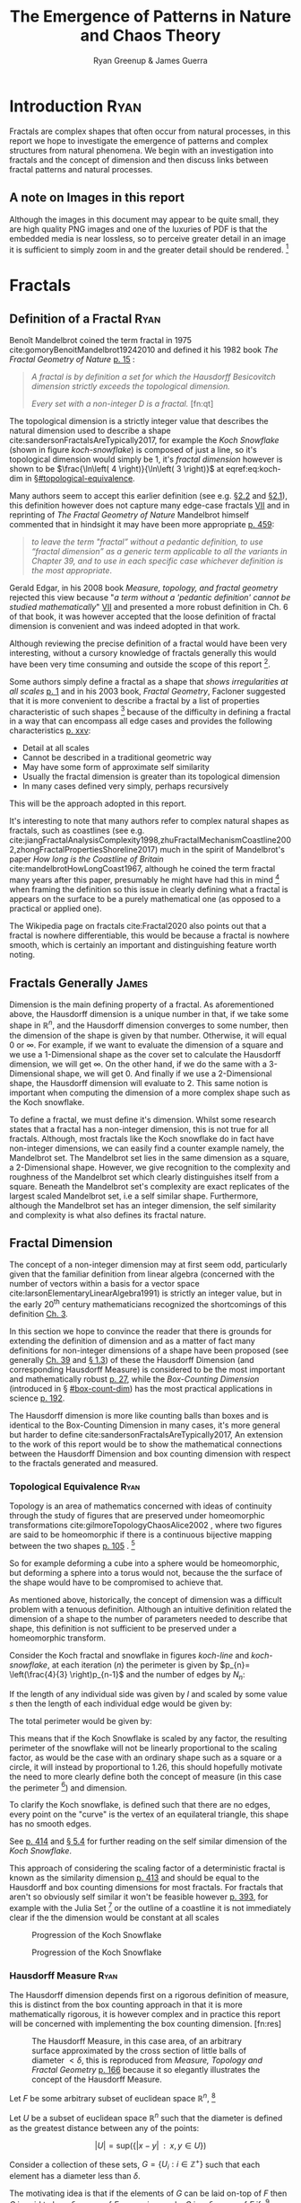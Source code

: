 #+TITLE: The Emergence of Patterns in Nature and Chaos Theory
:PREAMBLE:
#+OPTIONS: broken-links:auto todo:nil H:9 tags:t
#+STARTUP: overview
#+AUTHOR: Ryan Greenup & James Guerra
#+INFOJS_OPT: view:showall toc:3
#+PLOT: title:"Citas" ind:1 deps:(3) type:2d with:histograms set:"yrange [0:]"
#+OPTIONS: tex:t
# #+TODO: TODO IN-PROGRESS WAITING DONE
#+CATEGORY: TAD
:END:
:HTML:
#+INFOJS_OPT: view:info toc:3
#+HTML_HEAD_EXTRA: <link rel="stylesheet" type="text/css" href="./resources/style.css">
# #+CSL_STYLE: /home/ryan/Templates/CSL/nature.csl
:END:
:R:
#+PROPERTY: header-args:R :session TADMain :dir ./ :cache yes :eval never-export :exports both
# exports: both (or code or whatever)
# results: table (or output or whatever)
:END:
:LATEX:
#+LATEX_CLASS: article
#+LATEX_CLASS_OPTIONS: [a4paper,11pt,twoside]
#+LATEX_HEADER: \IfFileExists{./resources/style.sty}{\usepackage{./resources/style}}{}
#+LATEX_HEADER: \IfFileExists{./resources/referencing.sty}{\usepackage{./resources/referencing}}{}
#+LATEX_HEADER: \addbibresource{../Resources/references.bib}
#+LATEX_HEADER: \usepackage[mode=buildnew]{standalone}
#+LATEX_HEADER: \usepackage{tikz}
#+LATEX_HEADER: \usetikzlibrary{decorations.fractals}
#+LATEX_HEADER: \usetikzlibrary{lindenmayersystems}
:END:
@@latex: \newpage @@
* TODO Introduction                                                                :Ryan:
Fractals are complex shapes that often occur from natural processes, in this
report we hope to investigate the emergence of patterns and complex structures
from natural phenomena. We begin with an investigation into fractals and the
concept of dimension and then discuss links between fractal patterns and natural
processes.

** A note on Images in this report
Although the images in this document may appear to be quite small, they are high quality PNG images and one of the luxuries of PDF is that the embedded media is near lossless, so to perceive greater detail in an image it is sufficient to simply zoom in and the greater detail should be rendered. [fn:: Apparently it's also possible to embed live GIFs into PDF as well which would have been nice to do had time permitted, see for example the ~Animate~ package for \LaTeX cite:CTANPackageAnimate and [[https://tex.stackexchange.com/questions/5396/is-there-any-way-to-include-an-animated-gif-directly][this discussion]] cite:PdftexThereAny generally.]

* Fractals
** Definition of a Fractal                                                     :Ryan:
:PROPERTIES:
:CUSTOM_ID: definition
:END:

Benoît Mandelbrot coined the term fractal in 1975 cite:gomoryBenoitMandelbrot19242010 and defined it his 1982 book /The Fractal Geometry of Nature/ [[cite:mandelbrotFractalGeometryNature1982][p. 15]] :

#+begin_quote
/A fractal is by definition a set for which the Hausdorff Besicovitch dimension
strictly exceeds the topological dimension./

/Every set with a non-integer \(D\) is a fractal./ [fn:qt]
#+end_quote

The topological dimension is a strictly integer value that describes the natural dimension used to describe a shape cite:sandersonFractalsAreTypically2017,
for example the /Koch Snowflake/ (shown in figure [[koch-snowflake]]) is composed of
just a line, so it's topological dimension would simply be 1, it's /fractal
dimension/ however is shown to be \(\frac{\ln\left( 4 \right)}{\ln\left( 3
\right)}\) at eqref:eq:koch-dim in \S[[#topological-equivalence]].

Many authors seem to accept this earlier definition (see e.g. [[cite:vicsekFractalGrowthPhenomena1992][\S2.2]] and [[cite:telChaoticDynamicsIntroduction2006][\S2.1]]),
this definition however does not capture many edge-case fractals
 [[cite:edgarMeasureTopologyFractal2008a][VII]] and in reprinting of /The
Fractal Geometry of Nature/ Mandelbrot himself commented that in hindsight it
may have been more appropriate [[cite:mandelbrotFractalGeometryNature1982][p. 459]]:

#+begin_quote
/to leave the term "fractal” without a pedantic definition, to use “fractal dimension” as a generic term applicable to all the variants in Chapter 39, and to use in each specific case whichever definition is the most appropriate/.
#+end_quote

Gerald Edgar, in his 2008 book /Measure, topology, and fractal geometry/
rejected this view because "/a term without a 'pedantic definition' cannot be
studied mathematically/" [[cite:edgarMeasureTopologyFractal2008a][VII]] and
presented a more robust definition in Ch. 6 of that book, it was however
accepted that the loose definition of fractal dimension is convenient and was
indeed adopted in that work.

Although reviewing the precise definition of a fractal would have been very
interesting, without a cursory knowledge of fractals generally this would have
been very time consuming and outside the scope of this report [fn:: Mandelbrot
also discussed fractals of a Euclidean and Reimannian nature,
[[cite:mandelbrotFractalGeometryNature1982][p. 361]], this again is interesting
but too specific for the broad nature of our investigation].

Some authors simply define a fractal as a shape that /shows irregularities at
all scales/ [[cite:gouyetPhysicsFractalStructures1996][p. 1]] and in his 2003
book, /Fractal Geometry/, Facloner suggested that it is more convenient to
describe a fractal by a list of properties characteristic of such shapes [fn::
Much like the definition of life in the field of biology] because of the
difficulty in defining a fractal in a way that can encompass all edge cases and
provides the following characteristics
[[cite:falconerFractalGeometryMathematical2003b][p. xxv]]:

    - Detail at all scales
    - Cannot be described in a traditional geometric way
    - May have some form of approximate self similarity
    - Usually the fractal dimension is greater than its topological dimension
    - In many cases defined very simply, perhaps recursively

This will be the approach adopted in this report.

It's interesting to note that many authors refer to complex natural shapes as
fractals, such as coastlines (see e.g.
cite:jiangFractalAnalysisComplexity1998,zhuFractalMechanismCoastline2002,zhongFractalPropertiesShoreline2017)
much in the spirit of Mandelbrot's paper /How long is the Coastline of Britain/
cite:mandelbrotHowLongCoast1967, although he coined the term fractal many years
after this paper, presumably he might have had this in mind [fn:: Mandelbrot also
spent much time looking at the roughness of financial markets and so presumably
may have had that in mind as well, see e.g.
cite:gomoryBenoitMandelbrot19242010,mandelbrotMisBehaviourMarkets2008 ] when
framing the definition so this issue in clearly defining what a fractal is
appears on the surface to be a purely mathematical one (as opposed to a
practical or applied one).

The Wikipedia page on fractals cite:Fractal2020 also points out that a
fractal is nowhere differentiable, this would be because a fractal is
nowhere smooth, which is certainly an important and distinguishing feature worth noting.

** Fractals Generally                                                          :James:
Dimension is the main defining property of a fractal. As aforementioned above, the Hausdorff dimension is a unique number in that, if we take some shape in $\mathbb{R}^{n}$, and the Hausdorff dimension converges to some number, then the dimension of the shape is given by that number. Otherwise, it will equal $0$ or $\infty$. For example, if we want to evaluate the dimension of a square and we use a 1-Dimensional shape as the cover set to calculate the Hausdorff dimension, we will get $\infty$. On the other hand, if we do the same with a 3-Dimensional shape, we will get 0. And finally if we use a 2-Dimensional shape, the Hausdorff dimension will evaluate to 2. This same notion is important when computing the dimension of a more complex shape such as the Koch snowflake.

To define a fractal, we must define it's dimension. Whilst some research states that a fractal has a non-integer dimension, this is not true for all fractals. Although, most fractals like the Koch snowflake do in fact have non-integer dimensions, we can easily find a counter example namely, the Mandelbrot set. The Mandelbrot set lies in the same dimension as a square, a 2-Dimensional shape. However, we give recognition to the complexity and roughness of the Mandelbrot set which clearly distinguishes itself from a square. Beneath the Mandelbrot set's complexity are exact replicates of the largest scaled Mandelbrot set, i.e a self similar shape. Furthermore, although the Mandelbrot set has an integer dimension, the self similarity and complexity is what also defines its fractal nature.

** Fractal Dimension                   
The concept of a non-integer dimension may at first seem odd, particularly given that the familiar definition from linear algebra (concerned with the number of vectors within a basis for a vector space cite:larsonElementaryLinearAlgebra1991) is strictly an integer value, but in the early \(20^{\mathrm{th}}\) century mathematicians recognized the shortcomings of this definition [[cite:mandelbrotFractalGeometryNature1982][Ch. 3]].

In this section we hope to convince the reader that there is grounds for
extending the definition of dimension and as a matter of fact many definitions
for non-integer dimensions of a shape have been proposed (see generally
[[cite:mandelbrotFractalGeometryNature1982][Ch. 39]] and
[[cite:gouyetPhysicsFractalStructures1996][\S 1.3]]) of these the Hausdorff Dimension (and corresponding Hausdorff Measure) is
considered to be the most important and mathematically robust
[[cite:falconerFractalGeometryMathematical2003b][p. 27]], while the /Box-Counting Dimension/ (introduced in \S [[#box-count-dim]])
has the most practical applications in science
[[cite:peitgenChaosFractalsNew2004][p. 192]].

The Hausdorff dimension is more like counting balls than boxes and is identical
to the Box-Counting Dimension in many cases, it's more general but harder to define
cite:sandersonFractalsAreTypically2017, An extension to the work of this report
would be to show the mathematical connections between the Hausdorff Dimension
and box counting dimension with respect to the fractals generated and measured.


*** Topological Equivalence                                                   :Ryan:
:PROPERTIES:
:CUSTOM_ID: topological-equivalence
:END:


Topology is an area of mathematics concerned with ideas of continuity through the study of figures that are preserved under homeomorphic transformations cite:gilmoreTopologyChaosAlice2002 , where two figures are said to be homeomorphic if there is a continuous bijective mapping between the two shapes [[cite:peitgenChaosFractalsNew2004][p. 105]]
.
[fn:: For further reading on this topic see [[cite:peitgenChaosFractalsNew2004][p. 106]] ]

So for example deforming a cube into a sphere would be homeomorphic, but deforming a sphere into a torus would not, because the the surface of the shape would have to be compromised to achieve that.

As mentioned above, historically, the concept of dimension was a difficult problem with a tenuous
definition.  Although an intuitive definition related the dimension of a shape to
the number of parameters needed to describe that shape, this definition is not
sufficient to be preserved under a homeomorphic transform.

Consider the Koch fractal and snowflake in figures [[koch-line]] and [[koch-snowflake]], at each iteration (\(n\)) the perimeter is given by \(p_{n}= \left(\frac{4}{3} \right)p_{n-1}\) and the number of edges by \(N_{n}\):



\begin{align}
N_{n} &= N_{n-1} \cdot 4 \\
&= 3 \cdot 4^{n}
\end{align}

If the length of any individual side was given by $l$ and scaled by some value $s$ then the length of each individual edge would be given by:

\begin{align}
l = \frac{s \cdot l_{0}}{3^{n}}
\end{align}

The total perimeter would be given by:

\begin{align}
p_{n} &= N_{n} \times l \\
&= 3\cdot 4^{n} \times \frac{s \cdot l_{o}}{3^{n}} \\
&= 3 \cdot s \cdot  l_{0} \left( \frac{4}{3} \right)^{n}\\
 \implies p_{n} \cdot s & \propto \left(\frac{4}{3}\right)^{n}\\
& \implies  n = \frac{\log\left( 4 \right)}{\log\left( 3 \right)} \approx 1.26 \label{eq:koch-dim}
\end{align}

This means that if the Koch Snowflake is scaled by any factor, the resulting perimeter of the snowflake will not be linearly proportional to the scaling factor, as would be the case with an ordinary shape such as a square or a circle, it will instead by proportional to 1.26, this should hopefully motivate the need to more clearly define both the concept of measure (in this case the perimeter [fn:: Grant Sanderson equates the measure of a fractal as analogous to mass, which is a very helpful way comparison cite:sandersonFractalsAreTypically2017]) and dimension.

To clarify the Koch snowflake, is defined such that there are no edges, every point on the "curve" is the vertex of an equilateral triangle, this shape has no smooth edges.

See [[cite:strogatzNonlinearDynamicsChaos2015][p. 414]] and [[cite:baderSpacefillingCurvesIntroduction2013][\S 5.4]] for further reading on the self similar dimension of the /Koch Snowflake/.

This approach of considering the scaling factor of a deterministic fractal is
known as the similarity dimension [[cite:strogatzNonlinearDynamicsChaos2015][p.
413]] and should be equal to the Hausdorff and box counting dimensions for most
fractals. For fractals that aren't so obviously self similar it won't be
feasible however [[cite:liIntegrationFuzzyLogic2006][p. 393]], for example with
the Julia Set [fn:: It is indeed shown to be
mostly constant at all scales in section \S [[#jl-set-dim]] ] or the outline of a coastline it is not immediately clear if the
the dimension would be constant at all scales



#+NAME: koch-line
#+CAPTION: Progression of the Koch Snowflake
#+attr_html: :width 400px
#+attr_latex: :width 9cm
[[file:media/tikz/Koch_line.png]]
# \includestandalone[]{.media/tikz/Koch_line.png]]

#+NAME: koch-snowflake
#+CAPTION: Progression of the Koch Snowflake
#+attr_html: :width 400px
#+attr_latex: :width 9cm
[[file:media/tikz/Snowflake.png]]
# \includestandalone[]{./media/tikz/Snowflake.tex}

*** Hausdorff Measure                                                         :Ryan:
:PROPERTIES:
:CUSTOM_ID: hausdorff-measure
:END:

The Hausdorff dimension depends first on a rigorous definition of measure, this is distinct from the box counting approach in that it is more mathematically rigorous, it is however complex and in practice this report will be concerned with implementing the box counting dimension. [fn:res]

:IMAGE:
# #+attr_latex: :width 12cm
#+NAME: fig:ball-covering
#+CAPTION: The Hausdorff Measure, in this case area, of an arbitrary surface approximated by the cross section of little balls of diameter \(< \delta \), this is reproduced from /Measure, Topology and Fractal Geometry/ [[cite:edgarMeasureTopologyFractal2008a][p. 166]] because it so elegantly illustrates the concept of the Hausdorff Measure.
#+attr_html: :width 400px
#+ATTR_LATEX: :float wrap :width 0.38\textwidth
[[file:media/edgar_181_of_292.png]]
:END:

Let $F$ be some arbitrary subset of euclidean space $\mathbb{R}^n$, [fn:: A subset of euclidean space could be interpreted as an uncountable set containing all points describing that region]

Let \(U\) be a subset of euclidean space \(\mathbb{R}^{n}\) such that the diameter is defined as the greatest distance between any of the points:

\[
\left\lvert U \right\rvert = \mathrm{sup}\left(\left\{ \left\lvert x- y \right\rvert \enspace : \enspace x,y \in U\right\}  \right)
\]

Consider a collection of these sets, $G = \left\{U_i: i \in \mathbb{Z}^{+}\right\}$ such that each element has a diameter less than \(\delta\).


The motivating idea is that if the elements of $G$ can be laid on-top of
$F$ then \(G\) is said to be a $\delta$ -cover of $F$, more rigorously, \(G\) is a \(\delta\)-cover of \(F\) if: [fn:: Falconer defines this as \(\bigcup_{i=1}^{\infty}\) [[cite:falconerFractalGeometryMathematical2003b][\S 2.1]],
presumably treating any index value greater than the cardinality of the set as \(\emptyset\), this is particularly ambiguous and we have avoided it, an alternative way to present that might be \(\bigcup^{\#G}_{i=0}\) where \(\#G\) denotes the cardinality or \(G\) (or \(\infty\) if it is uncountable). The use of \(\#\square\) to denote cardinality was introduced by Knuth in /Concrete Mathematics/ cite:grahamConcreteMathematicsFoundation1994 and is convenient in that it avoids any ambiguity  with diameter (\(\left\lvert \square \right\rvert \)).]

\begin{align}
    F \subset \bigcup_{U\in B} \left( U \right) \quad :\quad 0 \leq \left\lvert U \right\rvert \leq \delta \label{eq:hausdorff-covering}
\end{align}



An example of this covering is provided in figure [[hausdorff-covering]], in that example the figure on the right is covered by squares, which each could be an element of $\{U_{i}\}$, it is important to note, by this definition, that the shapes represented by \(U\) could be any arbitrary figure [[cite:falconerFractalGeometryMathematical2003b][\S 2.1]] the size of which may vary in size so long as the diameter is less than \(\delta\).


So for example:

- $F$ could be some arbitrary 2D shape, and $U_{i}$ could be
  a collection of identical squares, OR

- $F$ could be the outline of a coastline and $U_{i}$ could be a set of circles, OR

- $F$ could be the surface of a sheet and $U_{i}$ could be a set of spherical balls as shown in figure [[fig:ball-covering]]

  + Some authors suggest that the Hausdorff Measure is concerned primarily with round covering objects (see e.g. cite:sandersonFractalsAreTypically2017), this is well illustrated by figure [[fig:ball-covering]], however in truth it is merely more convenient to use round shapes for most fractals.

  + The use of balls is a simpler but equivalent approach to the theory [[cite:falconerFractalGeometryMathematical2003b][\textsection 2.4 ]] because any set of diameter $r$ can be enclosed in a ball of radius $\frac{r}{2}$ [[cite:edgarMeasureTopologyFractal2008][p. 166]]

- $F$ could be a more abstracted figure like figures [[hausdorff-covering]] or [[abstract-shape]]  and $\{U_{i}\}$ a collection of various different lines, shapes or 3d objects.

The Hausdorff measure is concerned with only the diameter of each element of $\{U_{i}\}$ and considers \(\sum_{U \in G} \left[\left\lvert U\right\rvert^{s}\right]\) where each element \(U\in G\) is arranged so as to minimize the value of the summation [[cite:falconerFractalGeometryMathematical2003b][p. 27]]
, the \(\delta\)-Hausdorff is hence defined, for various dimensions \(s\):

\begin{align}
\mathcal{H}^s_{\delta}\left( F \right)= \inf \left\{ \sum_{U\in G}   \left\lvert U_i \right\rvert^s \enspace : \enspace  \left\{U_i\right\} \text{ is a } \delta \text{-cover of } F \right\}, \quad \delta, s > 0 \label{eq:delta-measure}
\end{align}

The value of \(s\) can be different regardless of the dimension of \(F\), for example if \(F\) was an arbitrary 2D shape the value of \(\mathcal{H}_{\delta}^{2}\left(F\right)\)
is equivalent to considering the number of shapes \(U\in G\) (e.g. boxes, discs etc.), of
diameter $\leq \delta$ that will cover over a shape as shown in figure
[[hausdorff-covering]], the delta Hausdorff measure
$\mathcal{H}^{2}_{\delta} \left(F\right)$ will be the area of the boxes when
arranged in such a way that minimizes the area.

As $\delta$ is made arbitrarily small $\mathcal{H}_{\delta}^{s}$ will approach some limit, in the case of figures [[hausdorff-covering]]  and [[abstract-shape]] the value of $\mathcal{H}^{2}_{\delta}$ will approach the area of the shape as $\delta \rightarrow 0$ and so the $s^{th}$ dimensional Hausdorff measure is given by:

\begin{align}
\mathcal{H}^{s} = \lim_{\delta \rightarrow 0}\left( \mathcal{H}^{s}_{\delta} \right) \label{eq:limit-haus}
\end{align}

This is defined for all subsets of \(\mathbb{R}^n\) for example the value of  $\mathcal{H}^{2}$ corresponding to figure [[abstract-shape]] will be limit that boxes would approach when covering that area, which would be the area of the shape ($4\times 1^2 + 4\times \pi\times \frac{1}{2^2} + \frac{1}{2}\times 1 \times \sin{\frac{\pi}{3}}$).





# #+attr_latex: :width 5cm
#+ATTR_LATEX: :float wrap :width 0.38\textwidth
#+NAME: hausdorff-covering
#+CAPTION: The blue outline corresponds to some \(F \subset \mathbb{R}^{2}\), covered by various grey objects, each of which represent an element from the set $U_{i}$. The grey shapes all have a diameter less than \(\delta\) and so this  \(\bigcup \left[U_{i}\right]\) would be a \(\delta\)-covering of \(F\).
#+attr_html: :width 400px
[[file:notes/HaussDorf_Dim_Ink.svg]]




**** Lower Dimension Hausdorff Measurements
***** Examples
Consider again the example of a 2D shape, the value of $\mathcal{H}^{1}$ would still be defined by eqref:eq:delta-measure, but unlike $\mathcal{H}^{2}$ in \S [[#hausdorff-measure]] the value of $\left\lvert U_i \right\rvert^1$ would be considered as opposed to $\left\lvert U_i \right\rvert^2$ (i.e. the diameter as opposed to the diameter squared).

As $\delta$ is made arbitrarily small the boxes [fn:: Even though \(U\) may contain a variety of shapes, eqref:eq:delta-measure is concerned only with the power of there diameter, so in this sense the limit is concerned only with boxes corresponding to the diameter of the elements of \(U\)] that cover the shape are made also to be arbitrarily small. Although the area of the boxes must clearly be bounded by the shape of $F$, if one imagines an infinite number of infinitely dense lines packing into a 2D shape with an infinite density it can be seen that the total length of those lines will be infinite and so the limit in eqref:eq:limit-haus will increase without bound.

To build on that same analogy, another way to imagine this is to pack a 2D shape with straight lines, the total length of all lines will approach the same value as the length of the lines of the squares as they are packed infinitely densely. Because lines cannot fill a 2D shape, as the density of the lines increases, the overall length will increase without bound.

This is consistent with fractals as well, consider the Koch snowflake introduced in section [[#topological-equivalence]] and shown in figure [[koch-line]], the dimension of this shape, as shown in \S [[#topological-equivalence]] is greater than 1, and the number of lines necessary to describe that shape is also infinite because every point of the "curve" is a point of an equilateral triangle.

***** TODO Formally
If the dimension of $F$ is less than $s$, the Hausdorff Measure will be given by:

\begin{align}
\mathrm{dim}\left(  F \right ) < s \implies \mathcal{H}^{s} \left( F \right)  = \infty
\end{align}

**** Higher Dimension Hausdorff Dimension


For small values of $s$ (i.e. less than the dimension of  $F$), the value of $\mathcal{H}^s$  will be $\infty$.

Consider some value $s$ such that the Hausdorff measure is not infinite, i.e. values of $s$:

\[
\mathcal{H}^s = L \in \mathbb{R}
\]

Consider a dimensional value $t$ that is larger than  $s$ and observe that:

\begin{align*}
0<s<t  \implies   \sum_{i}  \left[ \left\lvert U_i \right\rvert^t \right] &= \sum_{i}\left[ \left\lvert U_i \right\rvert^{t- s} \cdot  \left\lvert U_i \right\rvert^s \right] \\
&\leq \sum_{i} \left[ \delta^{t - s} \cdot \left\lvert U_i \right\rvert^s  \right]    \\
&= \delta^{t- s}\sum_{i}   \left[ \left\lvert U_i \right\rvert^s \right] 									   \\
\end{align*}

Now if $\lim_{\delta \rightarrow 0}\left[ \sum_{i}   \left\lvert U_i \right\rvert^s \right]$ is defined as a non-infinite value:

\begin{align}
    \lim_{\delta \rightarrow 0} \left( \sum_{i}   \left[ \left\lvert U_i \right\rvert^t \right]  \right) & \leq \lim_{\delta}\left( \delta^{t- s} \sum_{i}   \left[ \left\lvert U_i \right\rvert^s \right]  \right) \\
&\leq \lim_{\delta \rightarrow 0}\left( \delta^{t - s} \right) \cdot  \lim_{\delta \rightarrow 0}\left( \sum_{i} \left[ \left\lvert U_i \right\rvert^s \right]    \right) \\
&\leq 0
\end{align}

and so we have the following relationship:

\begin{align}
    \mathcal{H}^{s} \left(F\right) \in \mathbb{R}^{+}  \implies  \mathcal{H}^t\left( F \right)= 0 \quad \forall t > s \label{eq:hdfzero}
\end{align}

Hence the value of the s-dimensional /Hausdorff Measure/, $s$ is only a finite, non-zero value, when $s = \mathrm{dim}_{H}\left( F \right)$.



#+NAME: hausdorff-vals
#+CAPTION: The value of the s-dimensional /Hausdorff Measure/ of some subset of /Euclidean space/ $F\in \mathbb{R}^{n}$ is 0 or $\infty$ when the dimension of $F$ is not equal to $s$.
#+attr_html: :width 400px
#+attr_latex: :width 9cm
[[file:media/tikz/hausdorff-dimension-plot.png]]

*** Hausdorff Dimension                                                       :Ryan:

# #+attr_latex: :width 0.38\textwidth :float wrap
#+NAME: abstract-shape
#+CAPTION: A disconnected subset of $\mathbb{R}^{2}$, the squares have a diameter of $\sqrt{2}$, the circles 1 and the equilateral triangles 1.
#+attr_html: :width 200px
#+attr_latex: :width 0.28\textwidth :float wrap
[[file:media/Arbitrary-F-Shape.svg]]


The value $s$ at which $\mathcal{H}^{s}$ eqref:eq:hdfzero changes from $\infty$ to 0, shown in figure [[hausdorff-vals]],  is the defined to be the /Hausdorff Dimension/ [[cite:falconerFractalGeometryMathematical2003b][\S 2.2]], it is a generalization of the idea of dimension that is typically understood with respect to ordinary figures.
# *** TODO See also
# I feel very inclided to read [[https://warwick.ac.uk/fac/sci/maths/people/staff/mark_pollicott/p3/tehran.pdf][these notes]] [fn:: [[file:~/Dropbox/Studies/2020Spring/QuantProject/Current/Python-Quant/Resources/Uncorrected-Warwick-BoxCount-Hausdorff-Notes.pdf][Local Copy]]]

*** Box Counting Dimension                                                    :James:
:PROPERTIES:
:CUSTOM_ID: box-count-dim
:END:
While the Hausdorff dimension is the first formal definition to measure
the roughness of a fractal, there are several other definitions of dimension
that have stemmed from this. Namely, the box-counting dimension. The box
counting method is widely used as it is relatively easy to calculate [[cite:falconerFractalGeometryMathematical2003b][p. 41]]
and in many cases is equal to the /Hausdorff Dimension/  [[cite:markpollicottFractalsDimensionTheory2005][p. 11]] (see generally cite:ListFractalsHausdorff2020).
The box-counting dimension is defined as the following from
cite:falconerFractalGeometryMathematical2003:

Let $F$ be any non-empty bounded subset of $\mathbb{R}^n$ and let $N_\delta(F)$ be the smallest
number of sets of diameter at most $\delta$ which can cover $F$. The /lower/ and /upper/
box-counting dimensions of $F$ respectively are defined as

\begin{equation*}
    \underline{\text{dim}}_BF = \underline{\lim}_{\delta \to 0} \frac{\ln N_\delta(F)}{-\ln \delta}
\end{equation*}
\begin{equation*}
\overline{\text{dim}}_BF = \overline{\lim}_{\delta \to 0} \frac{\ln N_\delta(F)}{-\ln \delta}
\end{equation*}

When the /lower/ and /upper/ box-counting dimensions of $F$ are equal, then

\begin{equation*}
\text{dim}_BF = \lim_{\delta \to 0} \frac{\ln N_\delta(F)}{-\ln \delta}
\end{equation*}

For example, suppose we had a square with side length 1 and we use smaller squares of side
length $\frac{1}{\delta}$ to cover the larger square. This would mean that one side of the
large square would need $\delta$ $\frac{1}{\delta}$ small squares, and so to cover
the entire square, one would need $n^2$ small squares, i.e. $N_{\frac{1}{n}}(F) = n^2$. Now,
substituting these values into the box-counting definition, we get:

\begin{align*}
\text{dim}_BF &= \lim_{\frac{1}{\delta} \to 0} \frac{\ln(\delta^2)}{-\ln(\frac{1}{\delta})}\\
&= \lim_{\frac{1}{\delta} \to 0} \frac{\ln(\delta^2)}{\ln(\delta)}\\
&= \lim_{\frac{1}{\delta} \to 0} 2\frac{\ln(\delta)}{\ln(\delta)}\\
&= 2
\end{align*}

Which is expected, because we know that a square is a 2-Dimensional shape. We
can apply this same concept to fractals. Consider another example, the Koch
Curve, a self similar fractal which we can calculate its dimension and provide a
measure of roughness of the curve. If we take a close look at the curve progression
in figure [[koch-line]], the pattern begins with one line segment and the middle third
of the line is replaced with two sides of an equilateral triangle with side length
$\frac{1}{3}$. After this first iteration, the line segment now becomes four line
segments. Thus, if we use a square of length $\frac{1}{3^{\delta}}$ to cover the $\delta^{th}$
iteration of the curve, there will be $4^{\delta}$ line segments covered.

Let $F$ be the Koch Curve.
\begin{align*}
\text{dim}_BF &= \lim_{\frac{1}{3^{\delta}} \to 0} \frac{\ln(4^{\delta})}{-\ln(\frac{1}{3^{\delta}})}\\
&= \lim_{\frac{1}{3^{\delta}} \to 0} \frac{\ln(4^{\delta})}{\ln(3^{\delta})}\\
&= \lim_{\frac{1}{3^{\delta}} \to 0} \frac{\ln(4)}{\ln(3)}\\
&= \frac{\ln(4)}{\ln(3)}
\end{align*}
** Generating Self Similar Fractals                                            :Ryan:
:PROPERTIES:
:CUSTOM_ID: gen-self-sim-frac
:END:
In order to investigate the dimension of fractals, we intend to generate and measure a variety of figures by using of */R/* cite:rcoreteamLanguageEnvironmentStatistical2020, /Julia/ cite:bezansonJuliaFreshApproach2017 and /Python/ cite:WelcomePythonOrg.

Self Similar fractals have a self-similar dimension and so can be used to verify an approach implemented with a programming language.
*** Vicsek Fractal
:PROPERTIES:
:CUSTOM_ID: vicsek-fractal
:END:



The Vicsek Fractal [[cite:vicsekFractalGrowthPhenomena1992][p. 12]] involves a pattern of iterating boxes, to implement this consider the process[fn:: This was actually a fractal I came up with myself only to later find that somebody already had the same idea!]:



\begin{align}
\mathbf{B} \leftarrow
   \begin{bmatrix}
       \mathbf{B} & \mathbf{Z} & \mathbf{B} \\
       \mathbf{Z} & \mathbf{B} & \mathbf{Z} \\
       \mathbf{B} & \mathbf{Z} & \mathbf{B} \\
   \end{bmatrix} \label{eq:visek-iter}
\end{align}

where:

- \(\mathbf{B}= \left[ 1 \right]\)
- \(\mathbf{Z}= \left[ 0 \right]  \)


If this is repeated many times a matrix of values will be created, such a matrix
can be interpreted as a greyscale image and plotted as a heat-map to show the
fractal (shown in figure [[vicsek-fratal-julia]]).


# #+ATTR_LATEX: :float wrap :width 0.38\textwidth :placement{r}{0.4\textwidth}
#+attr_html: :width 300px
#+ATTR_LATEX: :float wrap :width 0.38\textwidth
#+NAME: vicsek-fractal-julia
#+CAPTION: Vicsek fractal [[cite:vicsekFractalGrowthPhenomena1992][p. 12]] (also known as the /Anti-Cross-Stitch/ cite:janwassenaarCantorDust2005) produced by listing [[vicsek-matrix-gen]], at each iterative step the fractal itself is "copied" to the four corners of itself producing this complex shape.
[[file:media/Vicsek-Fractal.png]]


The iterative process shown in eqref:eq:visek-iter is represented as a recursive function at line 5 of listing [[vicsek-matrix-gen]] and visualized at line 22. To measure the the dimension of this fractal a the sum of the matrix is taken to be the measure of the fractal, two fractals are generated and the change in size relative to the scale is compared and the log taken to return the value of the dimension:

\[
\mathcal{D} = \frac{s}{m_{2}/m_{1}}
\]

The recursive function begins with a 3x3 matrix, where the four corner squares
and middle square are set to 1 and the rest are set to 0, a new matrix is built
by joining together the past matrix following the rule described in eqref:eq:visek-iter.
The function repeats until it reaches some arbitrary set width.


At each step of the process, the number of elements of this fractal increases by
a ratio of 5 while the height increases only by a factor of 3, hence the self
similarity dimension is given by:


\begin{align}
5 &= 3^{\mathcal{D}} \nonumber \\
\implies \mathcal{D} &= \frac{\ln 5}{\ln 3} \label{eq:vic-dim-val}
\end{align}





#+NAME: vicsek-matrix-gen
#+CAPTION: Generating the Vicsek Fractal (shown in figure ref:vicsek-fractal-julia) and measuring the dimension using /Julia/, the measured dimension is consistent with the self similarity dimension shown in eqref:eq:vic-dim-val
#+begin_src julia
#------------------------------------------------------------
#--- Function -----------------------------------------------
#------------------------------------------------------------
function vicsek_matrix(ICMat, width)
    B = ICMat
    h  = size(B)[1]
    w  = size(B)[2]
    Z  = zeros(Int, h, w)
    B = [B Z B ;
         Z B Z ;
          B Z B]
    if (3*w)<width
        B = vicsek_matrix(B, width)
    end
    return B
end

#------------------------------------------------------------
#-- Plot ----------------------------------------------------
#------------------------------------------------------------
(mat = vicsek_matrix(fill(1, 1, 1), 27)) |> size
GR.imshow(mat)

#------------------------------------------------------------
#-- Similarity Dimension ------------------------------------
#------------------------------------------------------------

mat2  = vicsek_matrix(fill(1, 1, 1), 1000)
l2    = sum(mat2)
size2 = size(mat2)[1]

mat1  = vicsek_matrix(fill(1, 1, 1), 500)
l1    = sum(mat1)
size1 = size(mat1)[1]

#------------------------------------------------------------
julia> log(l2/l1)/log(size2/size1)
1.4649735207179269
julia> log(5)/log(3)
1.4649735207179269
#+end_src

By modifying listing [[vicsek-matrix-gen]] alternative fractals can get also be generated like /Cantor's Dust/ and /Sierpinski's Carpet/ shown in figures [[fig:cantor-dust]] and [[fig:sierpinski-carpet]].

Upon review this is actually a variant on the /Cantor Dust/ which should
actually be represented by a \(3 \times 3\) matrix:

\begin{align}
 \mathbf{B} \leftarrow
 \begin{bmatrix}
    \mathbf{B} & \mathbf{Z} & \mathbf{B} \\
    \mathbf{Z} & \mathbf{Z} & \mathbf{Z} \\
    \mathbf{B} & \mathbf{Z} & \mathbf{B} \\
\end{bmatrix}
\end{align}


and hence has the same dimension as the /Vicsek Fractal/ as opposed to a
dimension of 1.

**** Sierpinskis Carpet and Cantor's Dust
By modifying the approach provided in listing [[vicsek-matrix-gen]] other fractals
such as /Sierpinski's Carpet/ and /Cantor's Dust/ can be produced, this is
implemented in listings [[l-s-carpet]] [[l-cant-dust]] and shown in figures
[[fig:square-carpet]] and [[fig:cantor-dust]] respectively. [fn:spc]

#+NAME: fig:square-carpet
#+CAPTION: Sierpinksi's Carpet, produced by listing [[listing l-s-carpet]].
#+attr_html: :width 400px
#+attr_latex: :width 7cm
[[file:media/sierpinsky_carpet.png]]


#+attr_html: :width 300px
#+attr_latex: :width 7cm
#+NAME: fig:cantor-dust
#+CAPTION: A shape this is similar, but different to, the /Cantor Dust/, the dimension of this fractal is 1, produced by listing [[l-cant-dust]].
[[file:media/Cantor_Dust_gen.png]]



**** Sierpinski's Triangle
Not all fractal patterns can be produced by using recursive functions involving matrices, one such function is /Sierpinski's Triangle/.
***** Chaos Game
The chaos game is a technique that can generate fractals, one of the advantages of this approach is that it can provide an estimate of the theoretical measure of a fractal without needing to iterate a function many times. The technique involves marking 3 points of an equilateral triangle and marking an arbitrary point, select one of these 3 points randomly with a uniform probability and create a new point halfway between the previous point and this point, repeat this process for as many points of detail are desired for the image.

This can be visualized by mapping the co-ordinates of an equilateral triangle to a Cartesian plane:

- \(A\)  \(\left(0, 0\right)\)
- \(B\)  \(\left(0, 1\right)\)
- \(C\)  \(\left(0.5, \sin\left(\frac{\pi}{3}\right)\right)\)

The mean value of the \(x\), \(y\) values for these co-ordinates is equal to the
halfway point and using this the chaos game can be implemented as a program and
visualized by plotting each point on a scatter plot. This is implemented in
/*R*/ in listing [[l-sier-tri]] and the output is shown in figure [[fig:s-tri]].

To measure the fractal dimension of this could be done by mapping the Cartesian
plane back to a matrix and taking the same approach as previous fractals
presented, this however was not implemented, due to time constraints, the
dimension was however measured using the method discussed at \S [[#pas-tri]].

#+NAME: l-sier-tri
#+CAPTION: R code to construct Sierpinksi's triangle through the Chaos Game, shown in figure [[fig:s-tri]].
#+BEGIN_SRC R :exports both :results output graphics file :file pascal-sierpinsky-chaos-game.png :eval never-export
library(ggplot2)
# Parameters
n <- 50000
df <- data.frame("xval"=1:n, "yval"=1:n)
# Constants
x <- c(runif(1), runif(1))
A <- c(0, 0)
B <- c(1, 0)
C <- c(0.5, sin(pi/3))
# Loop
for (i in 1:n) {
    dice = sample(1:3, 1)
    if (dice == 1) {
        x <- (x + A)/2
        df[i,] <- x
    } else if (dice == 2) {
        x <- (x + B)/2
        df[i,] <- x
    } else {
        x <- (x + C)/2
        df[i,] <- x
    }
}
# Plot
ggplot(df, aes(x = xval, y = yval)) +
    geom_point(size = 1, col = "cadet blue") +
    theme_classic()

#+END_SRC

#+NAME: fig:s-tri
#+CAPTION: Sierpinski's Triangle created using the /Chaos Game/ in listing [[l-sier-tri]].
#+attr_html: :width 400px
#+attr_latex: :width 3cm :float wrap
[[file:pascal-sierpinsky-chaos-game.png]]

***** TODO Pascals Triangle                                                 :Ryan:
:PROPERTIES:
:CUSTOM_ID: pas-tri
:END:

The even and odd values in /Pascal's Triangle/ demonstrate the same pattern as
the /Sierpinski Triangle/ this is discussed in greater detail in \S
[[#pascal-sierpinski]], implementing this to produce the sierpinski triangle is very
simple, it is however significantly more resource intensive, even in /Julia/
than using the chaos game and the the measured dimension converges to the self
similar dimension very slowly.

The fractal produced is composed of right angle triangles, as opposed to equilateral triangles but interestingly the measured dimension is still the same as an equilateral /Sierpinski's Triangle/, it does however converge to this value slowly.

#+NAME: pascal-triangle-sierpinski
#+CAPTION: Julia code demonstrating Sierpinksi's triangle, this converges to the self similar dimension very slowly, using the ratio between a \(3000^{2}\) and \(2000^{2}\) matrix gave the correct answer to 2 decimal places, using a \(300^{2}\) and \(200^{2}\) matrix produced a value far of as shown.
#+begin_src julia
function pascal(n)
    mat = [isodd(binomial(BigInt(j+i),BigInt(i))) for i in 0:n, j in 0:n]
    return mat
end
GR.imshow(pascal(999))
GR.savefig("../../Report/media/pascal-sierpinsky-triangle.png")

#------------------------------------------------------------
#-- Calculate Dimension -------------------------------------
#------------------------------------------------------------

mat2 = pascal(300)
l2   = sum(mat2)
size2 = size(mat2)[1]
mat1 = pascal(200)
l1   = sum(mat1)
size1 = size(mat1)[1]
log(l2/l1)/log(size2/size1)
# https://en.wikipedia.org/wiki/Sierpi%C5%84ski_triangle
log(3)/log(2)

#------------------------------------------------------------
julia> log(l2/l1)/log(size2/size1)
1.8177195595512954
julia> log(3)/log(2)
1.5849625007211563


#+end_src

#+RESULTS: pascal-triangle-sierpinski

#+attr_html: :width 300px
#+attr_latex: :width 9cm
#+NAME: fig:pascal-sierpinsky
#+CAPTION: Sierpinski's triangle generated
[[file:media/pascal-sierpinsky-triangle.png]]
*** Turtle
:PROPERTIES:
:CUSTOM_ID: turtle
:END:

#+attr_html: :width 600px
#+NAME: snow-turtle
#+CAPTION: Portion of the Koch Snowflake Produced by the Turtle graphics in listing [[turtle-snow]]
#+ATTR_LATEX: :float wrap :width 0.25\textwidth :placement {r}{0.4\textwidth}
[[file:../Problems/Chaos/Spirals/snowCurve.png]]


Some Fractals cannot be well explained by using matrices or the chaos game, Turtle graphics are a programmatic way to draw a pen across a screen, these are implemented in /Julia/ using the /Luxor/ package cite:JuliaGraphicsLuxorJl2020.



We were unfourtunately unable to implement a strategy to measure the dimension
of such fractals, one such approach that looked promising but did not return
consistent results was to export the generated image to a PNG and then import
that file as a matrix using the /Python Pillow Library/ cite:PillowPillowPIL or
the /Julia Images/ library cite:JuliaImagesImagesJl2020, when this was
unsucessful we also experimented with /ImageMagick/ cite:llcImageMagick,
/AstroPy/ cite:Astropy and /JuliaAstro/ cite:JuliaAstroJuliaAstro.
Unfourtunately the values returned by this approach were inconsistent and
further investigation into this method is required.

The koch snowflake can be implemented by recursively calling a function that draws the first level of a koch curve, if this function decrements a provided level and is defined to call itself for each arm of the curve unless the level has reached zero it will produce a koch snowflake at the specified level, this is implemented in listing [[turtle-snow]] and shown in figure [[snow-turtle]].

#+NAME: turtle-snow
#+CAPTION: Generate a Koch Snowflake using a Turtle Diagram
#+begin_src julia
using Shapefile
using Luxor
using Pkg

#------------------------------------------------------------
#--- Round Snowflake Working ---------------------------------
#------------------------------------------------------------
function snowflake(length, level, ♘)
    if level == 0
        Forward(♘, length)
        Circle(♘, 1)
        return
    end
    length = length/9
    snowflake(length, level-1, ♘)
    Turn(♘, -60)
    snowflake(length, level-1, ♘)
    Turn(♘, 2*60)
    snowflake(length, level-1, ♘)
    Turn(♘, -60)
    snowflake(length, level-1, ♘)
end

♘ = Turtle()
@png begin
for i in 1:3
    levels = 9
    Pendown(♘)
    snowflake(8^(levels-1), levels, ♘)
    Turn(♘, 120)
end
end 600 600 "snowCurve.png"

#+end_src

The dragon curve is slightly more complicated and can be implemented by two separate functions, one to turn and trigger a motion and the other to control in which direction to turn, this is implemented in /Julia/ in listing [[turtle-dragon]]  and shown in figure [[dragon-turtle]].

#+NAME: turtle-dragon
#+CAPTION: /Julia/ code to produce the Dragon Curve shown in figure [[fig:turtle-dragon]]
#+begin_src julia
using Shapefile
using Luxor

#------------------------------------------------------------
#--- Dragon -------------------------------------------------
#------------------------------------------------------------
# Define the Parent Function
function dragon(♘, order, length)
    print(" ") # Don't remove this or code breaks, I don't know why?
    Turn(♘, order*45)
    dragon_iterate(♘, order, length, 1)
end
# Define the Helper Function
function dragon_iterate(♘, order, length, sign)
    if order==0
        Forward(♘, length)
    else
        rootHalf = sqrt(0.5)
        dragon_iterate(♘, order -1, length*rootHalf, 1)
        Turn(♘, sign * -90)
        dragon_iterate(♘, order -1, length*rootHalf, -1)
    end
end
# Draw the Image
@png begin
    ♘ = Turtle()
    # Start from left to centre result
    Turn(♘, 180)
    Penup(♘)
    Forward(♘, 200)
    Pendown(♘)
    Turn(♘, 180)
    # Create the Output
    dragon(♘, 15, 400)
end 1000 1000

# Create many images
;mkdir /tmp/dragon
for i in range(1, 15)
name = string("/tmp/dragon/d", lpad(d, 5, "0"), ".png")
    @png begin
        ♘ = Turtle()
        # Start from left to centre result
        Turn(♘, 180)
        Penup(♘)
        Forward(♘, 200)
        Pendown(♘)
        Turn(♘, 180)
        # Create the Output
        dragon(♘, 15, 400)
    end 1000 1000 name
end
montage -geometry 1000x1000 *.png dragon.png

#+end_src



#+attr_html: :width 600px
#+attr_latex: :width 9cm
#+NAME: fig:turtle-dragon
#+CAPTION: Progression of the Dragon Curve, this is known as a space filling curve [[cite:peitgenChaosFractalsNew2004][p. 350]] which is a curve with a range that contains the entire 2-dimensional unit square cite:ventrellaSpaceFillingCurvesAre2014, it has a dimension of two. For some historical background on the curve on the origins of this curve see cite:tabachnikovDragonCurvesRevisited2014.
[[file:../Problems/Chaos/Spirals/dragon.png]]




*** Pascals Triangle and Sierpinski's Triangle                                :James:
:PROPERTIES:
:CUSTOM_ID: pascal-sierpinski
:END:
**** Motivation
Over many centuries, mathematicians have been able to produce a range of patterns from Pascal's triangle. One of which is relevant to the emergence of Sierpinski's triangle. To construct Pascal's triangle it begins with a 1 in the $0^{th}$ (top) row, then each row underneath is made up of the sum of the numbers directly above it, see figure [[fig:pascal-triangle]]. Alternatively, the $n^{th}$ row and $k^{th}$ column can be written in combinatorics form, $\binom{n}{k} = \binom{n-1}{k-1} + \binom{n-1}{k}$.

#+attr_html: :width 300px
#+att_latex: :width 9cm :height 9cm
#+NAME: fig:pascal-triangle
#+CAPTION: Pascal's triangle
[[file:media/tikz/pascals-triangle.png]]
**** The connection
As mentioned before there is one pattern that produces the Sierpinski triangle, namely highlighting all odd numbers in Pascal's triangle. This is equivalent to considering all the numbers in the triangle modulo 2, shown in figure [[fig:pascal-sierpinski-tri]].

#+attr_html: :width 300px
#+attr_latex: :width 9cm
#+NAME: fig:pascal-sierpinski-tri
#+CAPTION:
[[file:media/tikz/pascal-sierpinski-tri.png]]

#+attr_html: :width 300px
#+attr_latex: :width 9cm
#+NAME: fig:row-column-pascal
#+CAPTION: The black squares represent one example of a position on Pascal's triangle that are equivalent modulo 2
[[file:media/tikz/row-column-pascal.png]]

In figure [[fig:pascal-sierpinski-tri]], we can observe that all the highlighted odd numbers begin to form the Sierpinski triangle. Note that this is not the complete Sierpinski's triangle, that would require an infinite number of iterations. Now, we also notice that there are three identical Sierpinski triangles within the larger triangle, each containing the same value modulo 2, at each corresponding row and column.

To prove this, we need to split the triangle into two parts, $P_{n}$ denoting the first $2^{n}$ rows, i.e. the top "Sierpinski triangle" in figure [[fig:pascal-sierpinski-tri]] and $P_{n+1}$ representing the entire triangle. We must show that any chosen square in $P_{n}$ is equal to the corresponding row and column in the lower two triangles of $P_{n+1}$, shown in figure [[fig:row-column-pascal]]. This requires an identity that allows us to work with combinations in modulo 2, namely Lucas' Theorem.

*Lucas' Theorem*
Let $n,k \ge 0$ and for some prime $p$, we get:
\begin{equation}
\binom{n}{k} = \prod_{i=0}^{m} \binom{n_i}{k_i} \quad (\text{mod}~p)
\end{equation}
where,
\begin{align*}
n &= n_{m}p^{m}+n_{m-1}p^{m-1}+\cdots + n_{1}p+n_{0},\\
k &= k_{m}p^{m}+k_{m-1}p^{m-1}+\cdots + k_{1}p+k_{0}\\
\end{align*}
are the expansions in radix $p$ [fn:: Radix refers to a numerical system which uses some number of digits. Since we are working in modulo 2 for Pascal's triangle, we are only concerned with the numbers $0$ or $1$, i.e. a radix 2 or a binary numeric system.]. This uses the convention that $\binom{n}{k} = 0$ if $k < n$

Take some arbitrary row $r$ and column $c$ in the triangle $P_{n}$. If we add $2^{n}$ rows to $r$, we will reach the equivalent row and column in the lower left triangle of $P_{n+1}$, since there are $2^{n}$ rows in $P_{n}$. In the same way, if we add $2^{n}$ columns to $c$ we reach the equivalent row and column in the lower right triangle of $P_{n+1}$, leaving us with:

\begin{align*}
\text{Top Triangle:} \quad &\binom{r}{c}  \\
\text{Bottom-left Triangle:}\quad &\binom{r + 2^n}{c}  \\
\text{Bottom-right Triangle :}\quad &\binom{r + 2^n}{c + 2^n} \label{eq:bottom-right}
\end{align*}

Using Lucas' theorem, we can prove that the above statments are equivalent.

We can rewrite $r$ and $c$ in base 2 notation as follows:
\begin{align*}
r=r_{i}2^{i}+r_{i-1}2^{i-1}+\cdots + r_{1}2+r_{0}= \left[r_{i}r_{i-1}\cdots r_{1}r_{0}\right]_2\\
c=c_{i}2^{i}+c_{i-1}2^{i-1}+\cdots +c_{1}2+c_{0}=\left[c_{i}c_{i-1}\cdots c_{1}c_{0}\right]_2\\
\end{align*}

\begin{align*}
\binom{2^n + r}{c} &\equiv \binom{1r_{i-1}r_{i-2} \cdots r_{0}}{0c_{i-1}c_{i-2} \cdots c_{0}} \quad &(\text{mod} 2)\\
&\equiv \binom{1}{0}\binom{r_{i-1}}{c_{i-1}}\binom{r_{i-2}}{c_{i-2}} \cdots \binom{r_0}{c_0} \quad &(\text{mod} 2)\\
&\equiv\binom{r_{i-1}}{c_{i-1}}\binom{r_{i-2}}{c_{i-2}} \cdots \binom{r_0}{c_0} \quad &(\text{mod} 2)\\
&\equiv \binom{r}{c} \quad &(\text{mod} 2)
\end{align*}

\begin{align*}
\binom{2^n + r}{2^n + c} &\equiv \binom{1r_{i-1}r_{i-2} \cdots r_{0}}{1c_{i-1}c_{i-2} \cdots c_{0}} \quad &(\text{mod} 2)\\
&\equiv \binom{1}{1}\binom{r_{i-1}}{c_{i-1}}\binom{r_{i-2}}{c_{i-2}} \cdots \binom{r_0}{c_0} \quad &(\text{mod} 2)\\
&\equiv \binom{r_{i-1}}{c_{i-1}}\binom{r_{i-2}}{c_{i-2}} \cdots \binom{r_0}{c_0} \quad &(\text{mod} 2)\\
&\equiv \binom{r}{c} \quad &(\text{mod} 2)
\end{align*}

Thus, $\binom{r}{c} = \binom{2^n + r}{c} = \binom{2^n + r}{2^n + c} \quad (\text{mod} 2)$, which concludes the proof

** Fractal Dimensions Sans Self Similarity                                     :Ryan:
:PROPERTIES:
:CUSTOM_ID: sans-self
:END:
Not all fractals demonstrate obvious self-similarity, coastlines, as previously
mentioned in \S [[#definition]], are a common example but are not unique in this
regard, many natural phenomena such as the distribution of galaxies, shape of
clouds, outline of mountains and the the path of Brownian motion have a fractal structure
 [[cite:gouyetPhysicsFractalStructures1996][Ch. 2]] that does not exhibit
obvious self-similarity.

In order to measure the dimension of such fractals the log transformed measure
and scale can be compared on a scatter plot in order to confirm that the
relationship is linear, if the relationship is linear the dimension is constant
and equal to the slope of the line, (see e.g. [[cite:vicsekFractalGrowthPhenomena1992][\S 4.2]],
cite:sandersonFractalsAreTypically2017
,mandelbrotHowLongCoast1967).

This approach is implemented to measure the dimension of the /Julia Set/ in \S [[#dim-julia]].

* Connecting Fractals to Natural Processes                                      :Ryan:
:PROPERTIES:
:CUSTOM_ID: my-fractal
:END:


#+attr_html: :width 250px
#+attr_latex: :width 0.38\textwidth :float wrap
#+NAME: My-Frac-GR-plot
#+CAPTION: Fractal that emerges by Rotating and appending boxes, this demonstrates the relationship between the Fibonacci numbers and golden ratio very well
[[file:../Problems/fractal-dimensions/my-self-rep-frac-GR.png]]

In order to better understand the ways in which complex fractal patterns can
emerge from simple processes, a simple process that
leads to the emergence of such a pattern has been constructed, this is not a pattern that we have been able to find discussed in the literature but it does show simple connection between simple processes, patterns and the emergence of values such as golden ratio and the Fibonacci Sequence.

** Constructing a Simple Process

Consider a fractal that begins simply with a square
@@latex: \begin{tikzpicture}\node at (3,0) [fill=red, rectangle,draw] (00) {};\end{tikzpicture} @@,
imagine that this square is replicated, rotated and appended
#+LATEX: \begin{tikzpicture} \node[] (orig) at (0,0) {}; \node at (orig) [fill=red, rectangle,draw] {}; \node[xshift=1.72ex] at (orig) [fill=red, rectangle,draw] (01) {};\end{tikzpicture}
, then that shape, again is replicated rotated and appended
#+LATEX: \begin{tikzpicture} \node[] (orig) at (0,0) {}; \node at (orig) [fill=red, rectangle,draw] {}; \node[xshift=1.72ex] at (orig) [fill=red, rectangle,draw] (01) {}; \node[xshift=3.44ex] at (orig) [fill=red, rectangle,draw] (01) {}; \node[xshift=3.44ex, yshift=-1.72ex] at (orig) [fill=red, rectangle,draw] (01) {}; \end{tikzpicture}
,this    process is illustrated in figure [[My-Frac-progression-ink]], and if perpetuated a pattern emerges, as shown in figure [[My-Frac-GR-plot]], this fractal can be generated by joining two matrices together in a manner that is consistent with the pattern described, this is shown in listing [[gen-frac-code]].

#+NAME: gen-frac-code
#+CAPTION:  Generate the fractal described in \S [[#my-fractal]] and shown in figure [[My-Frac-GR-plot]]
#+attr_html: :width 400px
#+attr_latex: :width 12cm
#+begin_src julia
function matJoin(A, B)
    function nrow(X)
        return size(X)[1]
    end
    function ncol(X)
        return size(X)[2]
    end
    emptymat = zeros(Bool, max(size(A)[1], size(B)[1]) ,sum(ncol(A) + ncol(B)) )
    emptymat[1:nrow(A), 1:ncol(A)] = A
    emptymat[1:nrow(B), (ncol(A)+1):ncol(emptymat)] = B
    return emptymat
end

function mywalk(B, n)
    for i in 1:n
        B = matJoin(B, rotl90(B));
    end
    return B
end

GR.imshow(mywalk([1, 1], 9))
#+end_src



#+attr_html: :width 200px
#+attr_latex: :width 9cm
#+NAME: My-Frac-progression-ink
#+CAPTION: Process to generate the fractal shown in figure [[My-Frac-GR-plot]] and described in ref:My-Frac-ink-blue. This process involves rotating and appending units and demonstrates a simple process from which the /Fibonacci Numbers/ emerge from simple processes.
[[file:../Problems/fractal-dimensions/My-Fib-Fractal-Diagram.svg]]


** The Fibonacci Numbers

The fractal demonstrates a pattern that follows an angle that is caused by the
join of the replicated and rotated unit [fn:sh], the shape of these joins is a
rectangle that follows the Fibonacci numbers due to the additive nature of the
process, this is illustrated in figure [[My-Frac-ink-blue]], in \S
[[fib-golden-ratio-proof]] it is shown that \(\lim
\left(\frac{F_{n}}{F_{n-1}}\right) = \varphi\), this means that the edges of the
fractal are proportional to one another as shown in listing [[My-Frac-ink-fade]] and
so the angle can be given by the following relationship:

\begin{align}
    \theta &= \tan^{- 1} \left(\lim_{n \rightarrow \infty} \left(\frac{F_{n- 2}}{F_{n}}                 \right)        \right) \\
            &= \tan^{- 1} \left(\lim_{n \rightarrow \infty} \left(\frac{F_{n- 2}}{F_{n- 1}+  F_{n- 2}}   \right)        \right) \\
            &= \tan^{- 1} \left(\lim_{n \rightarrow \infty} \left(\frac{F_{n}}{F_{n+ 1}+  F_{n}}         \right)         \right)
	    \intertext{Because \(\lim_{n \rightarrow \infty} \left( \frac{F_n}{F_{n- 1}} \right) = \varphi \approx 1.618 \)  we can substite the values:} \notag\\
	    &= \tan^{-1} \left( \varphi\left( \varphi + 1  \right) \right) \\
	    &= \tan^{-1} \left( \frac{\psi}{\varphi +  1}\right) \\
	    &\approx 0.231^{\mathrm{c}}
\end{align}


this is illustrated in figures [[My-Frac-ink-blue]] and [[My-Frac-ink-fade]]. This angle can be contrasted to the golden angle visualized in figure [[My-Frac-gold-angle]] and although different it interesting to note that \(  2 \pi\left( \frac{\psi}{\varphi+1}\right) \equiv 2 \pi \psi \equiv 0 \pmod \psi \)
.


#+attr_html: :width 60px
#+attr_latex: :width 0.25\textwidth :float wrap
#+NAME: My-Frac-gold-angle
#+CAPTION: Diagram of the Golden Angle, an angle formed by having a ratio of edges equal to the golden ratio.
[[file:../Problems/fractal-dimensions/golden-angle-diagram.svg]]


#+attr_html: :width 60px
#+attr_latex: :width 9cm
#+NAME: My-Frac-ink-blue
#+CAPTION: TODO
[[file:../Problems/fractal-dimensions/my-self-rep-frac.svg]]


#+attr_html: :width 60px
#+attr_latex: :width 9cm
#+NAME: My-Frac-ink-fade
#+CAPTION: TODO
[[file:../Problems/fractal-dimensions/scale-of-my-fractal.svg]]


** The Dimension of the Fractal
Each time this fractal is iterated the measure (i.e. the number of boxes) is doubled, but the scale of the fractal is increased by a ratio of the width and height, because the boxes add up this ratio will be a ratio of Fibonacci numbers which is shown to be equal to the golden ratio \(\phi\) in \S [[#fib-golden-ratio-proof]], hence the dimension of this fractal is given by:

\begin{align}
\log_{\varphi}\left(2\right) &= \frac{\log (2)}{\log (\varphi)} \\
&\approx 1.44042
\end{align}

This value is consistent with measurements performed using /Julia/ in listing [[my-frac-measure-dim]].

#+NAME: my-frac-measure-dim
#+CAPTION: Measure the fractal dimension of the fractal described in \S [[#my-fractal]]
#+begin_src julia
using DataFrames
function returnDim()
    mat2 = mywalk(fill(1, 1, 1), 10)
    l2   = sum(mat2)
    size2 = size(mat2)[1]
    mat1 = mywalk(fill(1, 1, 1), 11)
    l1   = sum(mat1)
    size1 = size(mat1)[1]
    df = DataFrame()
    df.measure = [log(l2/l1)/log(size2/size1)]
    df.actual  = [log(2)/log(1.618) ]
    return df
end

returnDim()

#------------------------------------------------------------
#  1×2 DataFrame
# │ Row │ measure │ actual  │
# │     │ Float64 │ Float64 │
# ├─────┼─────────┼─────────┤
# │ 1   │ 1.44052 │ 1.44048 │
#+end_src

* HOLD The Fibonacci Sequence and the Golden Ratio
:PROPERTIES:
:CUSTOM_ID: fib-golden-ratio-proof
:END:
** The Golden Ratio                                                            :Ryan:
The /Fibonacci Sequence/ and /Golden Ratio/ occur in many patterns observed
in natural phenomena (see
cite:shellyallenFibonacciNature,benedettapalazzoNumbersNatureFibonacci2016,MinarovaNikoletta2014TFSN,NatureGoldenRatio2018,robertlambHowAreFibonacci2008,ronknottFibonacciNumbersGolden2016),
an example of such an occurrence is discussed in section [[#sunflower-example]] and
a simple process demonstrating the emergence of the Fibonacci Numbers
is discussed in \S [[#my-fractal][my-frac-measure-dim]].

The Golden Ratio is a value \(\varphi\) that satisfies the following property:

\begin{align}
    \frac{a}{b} &=  \frac{a+  b}{a}= \varphi \nonumber \\
    \varphi &= 1+ \frac{1}{\varphi} \nonumber \\
    \implies  \varphi^2 &= \varphi +  1 \label{eq:phi-sim-to-fib-rec} \\
    \implies  \varphi &= \frac{1+ \sqrt{5} }{2} \label{eq:phi-value}
\end{align}

An interesting property of the golden ratio is that successive ratios of the
Fibonacci numbers converge to the golden ratio.

Consider the series:

$$\begin{aligned}
G_n &= \frac{F_{n} }{F_{n - 1} } \\
\end{aligned}$$

Such that \(F_{n}\) is the \(n^{\mathrm{th}}\) Fibonacci Number:

$$\begin{aligned}
F_n = F_{n- 1} +  F_{n- 2} ; \quad F_1 = F_2 = 1
\end{aligned}$$

** Golden Ratio In terms of the Fibonacci Sequence
The Series \(G\) is alternating convergent series, to show that consider the two sub-sequences formed by taking the odd and even ratios, these are both bounded monotone sequences.
*** HOLD Show that the Series is Monotone                                     :James:
*** HOLD Show that the Series is Bounded                                      :James:
*** HOLD Find the Limit                                                       :Ryan:
$$\begin{aligned}
G &= \frac{F_{n} +  F_{n+  1} }{F_{n+  1} } \\
&= 1 +  \frac{F_{n- 1} }{F_n} \\
\text{Recall that $F_n > 0 \forall n$}\\
&=  1 +  \frac{1}{    \left\lvert G \right\rvert } \\
 \implies  0 &= G^2- G +  1; \quad G > 0  \\
  \implies  G = \varphi &=  \frac{\sqrt{5} + 1  }{2} \quad  \square
\end{aligned}$$

** HOLD Comments                                                               :Ryan:
:PROPERTIES:
:CUSTOM_ID: comment
:END:
In the 13\textsuperscript{th} century [fn:fib] Fibonacci developed [fn:dev]  his namesake sequence when working on a problem concerning the growth rate
of a rabbit population cite:ronknottFibonacciNumbersGolden2016.
Continuous population growth is typically modelled with calculus by the equation \(\frac{\mathrm{d} }{\mathrm{d} t}\left( p \right)
\propto p\) [[cite:giordanoFirstCourseMathematical2014][\S 11.1]], what's interesting is that this population model itself
generates a fractal when the number of stationary points is plotted against the
growth rate [[cite:briggsTurbulentMirrorIllustrated1989][Ch. 3]]
and this fractal is equivilant to a plot of the mandelbrot (discussed in \S [[#mandlebrot-set]]) set where the \(x\)-axis represents the real component of a value and the \(y\)-axis the number of iterations before a value exceeds a modulus of 2 (see generally cite:mullerThisEquationWill2020). This is not
something we had time to investigate unfourtunately but it does demonstrate the deep connection between natural phenomena such as population growth, the Fibonacci Sequence and complex fractals such as the Mandelbrot set.
*** Equivalent forms of the Golden Ratio
The golden ratio is sometimes expressed in odd forms in the literature:


$$\begin{aligned}
\lim_{n     \rightarrow \infty }\left[ \frac{F_n}{F_{n- 1} }  \right] &= \varphi \\
\lim_{n     \rightarrow \infty }\left[ \frac{F_n}{F_{n- 1} }  \right] &= \psi \\
\varphi - \psi &=  1 \\
\varphi \times  \psi  &= 1 \\
\frac{\psi}{\varphi}  = \frac{1}{\varphi^2} = \frac{1}{1-\varphi} &= \frac{1}{2-\varphi} = \frac{2}{3 - \sqrt{5}  }
\end{aligned}$$
** A closed Solution for the Fibonacci Numbers                                 :Ryan:
    :PROPERTIES:
    :CUSTOM_ID: solving-the-sequence
    :END:
The Fibonacci numbers can be solved  using Calculus and this closed solution can be used to show that the ratio of Fibonacci numbers converges to the golden ratio. [fn:gen]

Consider the /Fibonacci Sequence/:


\begin{align}
    a_{n}&= a_{n - 1} + a_{n - 2} \nonumber \\
\iff a_{n+  2} &= a_{n+  1} +  a_n \label{eq:fib-def-shift}
\end{align}

From observation, this appears similar in structure to the following /ordinary
differential equation/, which would be fairly easy to deal with:


\begin{align*}
f''\left( x \right)- f'\left( x \right)- f\left( x \right)=  0
\end{align*}

By ODE Theory we have $y \propto e^{m_{i}x}, \enspace i = 1, 2$ [[cite:zillDifferentialEquationsBoundaryvalue2009][\S 4.1.2]]
and the following power series [[cite:churchillComplexVariablesApplications2014][\S 64]]:

\begin{align*}
f\left( x \right)= e^{mx} = \sum^{\infty}_{n= 0}   \left[ r^{m} \frac{x^n}{n!} \right]
\end{align*}

So using some sort of a transformation involving a power series may help to
relate the discrete problem back to a continuous one.

Consider using the following generating function, (proof of the
generating function derivative as in eqref:eq:exp-gen-def-2 and eqref:eq:exp-gen-def-3 is
provided in section [[#Derivative-exp-gen-function]])




\begin{align}
    f\left( x \right) &=  \sum^{\infty}_{n= 0}   \left[ a_{n} \cdot  \frac{x^n}{n!} \right]   \label{eq:exp-gen-def-1} \\
 \implies   f'\left( x \right) &=  \sum^{\infty}_{n= 0}   \left[ a_{n+1} \cdot  \frac{x^n}{n!} \right]   \label{eq:exp-gen-def-2} \\
\implies    f''\left( x \right) &=  \sum^{\infty}_{n= 0}   \left[ a_{n+2} \cdot  \frac{x^n}{n!} \right]   \label{eq:exp-gen-def-3}
\end{align}


So the Fibonacci recursive relation from eqref:eq:fib-def-shift  could be expressed :


\begin{align*}
a_{n+  2}    &= a_{n+  1} +  a_{n}\\
\frac{x^n}{n!}   a_{n+  2}    &= \frac{x^n}{n!}\left( a_{n+  1} +  a_{n}  \right)\\
\sum^{\infty}_{n= 0} \left[ \frac{x^n}{n!}   a_{n+  2} \right]        &= \sum^{\infty}_{n= 0}   \left[ \frac{x^n}{n!} a_{n+  1} \right]  + \sum^{\infty}_{n= 0}   \left[ \frac{x^n}{n!} a_{n}  \right]  \\
\end{align*}

And hence by applying eqref:eq:exp-gen-def-1, eqref:eq:exp-gen-def-2 and eqref:eq:exp-gen-def-3:

\begin{align}
f''\left( x \right) &= f'\left( x \right)+  f\left( x \right)
\end{align}


Using the theory of higher order linear differential equations with
constant coefficients it can be shown:


\begin{align*}
f\left( x \right)= c_1 \cdot  \mathrm{exp}\left[ \left( \frac{1- \sqrt{5} }{2} \right)x \right] +  c_2 \cdot  \mathrm{exp}\left[ \left( \frac{1 +  \sqrt{5} }{2} \right)x \right]
\end{align*}


By equating this to the power series:


\begin{align*}
f\left( x \right)&= \sum^{\infty}_{n= 0}   \left[ \left( c_1\left( \frac{1- \sqrt{5} }{2} \right)^n +  c_2  \left( \frac{1+ \sqrt{5} }{2} \right)^n \right) \cdot  \frac{x^n}{n!} \right]
\end{align*}


Now given that:


\begin{align*}
f\left( x \right)= \sum^{\infty}_{n= 0}   \left[ a_n \frac{x^n}{n!} \right]
\end{align*}


We can conclude that:


\begin{align*}
a_n = c_1\cdot  \left( \frac{1- \sqrt{5} }{2} \right)^n +  c_2 \cdot  \left( \frac{1+  \sqrt{5} }{2} \right)^n
\end{align*}


By applying the initial conditions:


\begin{align*}
a_0= c_1 +  c_2  \implies  c_1= - c_2\\
a_1= c_1 \left( \frac{1+ \sqrt{5} }{2} \right) -  c_1 \left( \frac{1-\sqrt{5} }{2} \right)  \implies  c_1 = \frac{1}{\sqrt{5} }\\
\therefore ~ c_1 = \frac{1}{\sqrt{5}, ~ c_2 = -\frac{1}{\sqrt{5}}}
\end{align*}


And so finally we have the solution to the /Fibonacci Sequence/ ref:eq:fib-def-shift:


\begin{align}
    a_n &= \frac{1}{\sqrt{5} } \left[ \left( \frac{1+  \sqrt{5} }{2}  \right)^n -  \left( \frac{1- \sqrt{5} }{2} \right)^n \right] \nonumber \\
&= \frac{\varphi^n - \psi^n}{\sqrt{5} } \nonumber\\
&=\frac{\varphi^n -  \psi^n}{\varphi - \psi} \label{eq:fib-sol}
\end{align}


where:

- $\varphi = \frac{1+ \sqrt{5} }{2} \approx 1.61\ldots$
- $\psi = 1-\varphi = \frac{1- \sqrt{5} }{2} \approx 0.61\ldots$

*** Golden Ratio
This closed solution eqref:eq:fib-sol also demonstrates that successive terms of the Fibonacci numbers converge to the Golden Ratio:



\begin{align*}
    F_n &= \frac{\varphi^n-\psi^n}{\varphi-\psi} = \frac{\varphi^n-\psi^n}{\sqrt 5} \\
    \iff \frac{F_{n+1}}{F_n}	&= \frac{\varphi^{n+ 1} - \psi^{n+  1}}{\varphi^{n} - \psi^{n}} \\
    \iff \lim_{n \rightarrow \infty}\left[ \frac{F_{n+1}}{F_n} \right]	&= \lim_{n \rightarrow \infty}\left[ \frac{\varphi^{n+ 1} - \psi^{n+  1}}{\varphi^{n} - \psi^{n}} \right] \\
&= \frac{\varphi^{n+ 1} -\lim_{n \rightarrow \infty}\left[ \psi^{n +  1} \right] }{\varphi^{n} - \lim_{n \rightarrow \infty}\left[ \psi^n \right] } \\
\text{because $\mid \psi \mid < 0$ $n \rightarrow \infty \implies \psi^{n} \rightarrow 0$:} \\
&= \frac{\varphi^{n+  1} -  0}{\varphi^{n} -  0} \\
&= \varphi
\end{align*}

** Sunflower Seeds; Fibonacci Numbers in Nature                                :Ryan:
:PROPERTIES:
:CUSTOM_ID: sunflower-example
:END:
The distribution of sunflower seeds is an example of the /Fibonacci Sequence/
occuring in a pattern observed in nature (see Figure [[sunflower]]), the distribution of seeds produces a spiral pattern and the number of clockwise and anti-clockwise spirals that emerge tend to be Fibonacci Numbers. cite:bohannonSunflowersShowComplex2016

Although the emergence of the Fibonacci Numbers with respect to the sunflower head and models to explain this emergence is well documented in the literature (see e.g. cite:ridleyPackingEfficiencySunflower1982,mathaiConstructingSunflowerHead1974,vogelBetterWayConstruct1979) these have not been reviewed, rather a simple approach to model this phenomena in a way that can be easily programmed with Turtle Graphics (implemented also in \S [[#turtle]]) has been devised,

Assume that the process a sunflower follows when placing seeds is as follows: [fn:sf]

1. Place a seed
2. Move some small unit away from the origin
3. Rotate some constant angle $\mathtt{\theta}$  from the previous seed (with respect to the origin).
4. Repeat this process until a seed hits some outer boundary.

This process can be simulated in Julia as shown in listing
[[simulate-sunflower]] [fn:un]. When a variety of different angles of rotation are
tried varrious different patterns emerge, such patterns are shown in figure [[simulate-sunflower-image]], choosing an angle of \(\varphi\) produces output as shown in figure [[simulate-sunflower-image]].

A distribution of seeds undder this process would be optimal if the amount of empty space was minimised, spirals, stars and swirls contain patterns that compromise this.

To minimize this, the proportion of the circle traversed in step 3 must be an
irrational number, however this alone is not sufficent, the decimal values must
also be not to approximated by a rational number, for example
cite:NatureGoldenRatio2018:

+ $\pi \mod 1 \approx \frac{1}{7}=0.7142857142857143$
+ $e \mod 1 \approx \frac{5}{7}= 0.14285714285714285$

It can be seen by simulation that $\phi$ and $\psi$ (because $\phi \mod 1 =
\psi$) are solutions to this optimisation problem as shown in figure
[[simulate-sunflower-phi]], this solution is unstable, a very minor change to the
value will result in patterns re-emerging in the distribution. [fn:sim]

The bottom right spiral in figure [[simulate-sunflower-image]] has a ratio of rotation of $\frac{1}{\pi}$, the spirals look similar to one direction of the spirals occuring in figure [[simulate-sunflower-phi]], it is not clear if there is any significance to this similarity.

#+NAME: simulate-sunflower
#+CAPTION: Simulation of the distribution of sunflowers as described in section [[#sunflower-example]]
#+begin_src julia :eval never
φ = 1.61803398875
ψ = φ^-1
ψ = 0.61803398875
function sfSeeds(ratio)
♘ = Turtle()
    for θ in [(ratio*2*π)*i for i in 1:3000]
        gsave()
        scale(0.05)
        rotate(θ)
#        Pencolor(♘, rand(1)[1], rand(1)[1], rand(1)[1])
        Forward(♘, 1)
        Rectangle(♘, 50, 50)
        grestore()
    end
    label = string("Ratio = ", round(ratio, digits = 8))
    textcentered(label, 100, 200)
end
@svg begin
    sfSeeds(φ)
end 600 600
#+end_src

#+attr_html: :width 300px
#+attr_latex: :width 9cm
#+NAME: simulate-sunflower-image
#+CAPTION: Simulated Distribution of Sunflower seeds as described in section [[#sunflower-example]] and listing [[simulate-sunflower]]
[[file:media/Outline/sunflower-spirals-montage.png]]

#+attr_html: :width 300px
#+attr_latex: :width 9cm
#+NAME: simulate-sunflower-phi
#+CAPTION: Optimisation of simulated distribution of Sunflower seeds occurs for $\theta =2 \varphi  \pi$ as described in section [[#sunflower-example]] and listing [[simulate-sunflower]]
[[file:media/Outline/golden-flower.svg]]


#+attr_html: :width 200px
#+attr_latex: :width 7cm
#+NAME: sunflower
#+CAPTION: Distribution of the seeds of a sunflower cite:simonbrassCCSearch2006
[[file:media/sunflower.jpg]]

* Julia Sets                                                                    :Ryan:
** Introduction
Julia sets provide an example of a family of very complex structures that emerge from a very simple mathematical processes.
** Motivation
Consider the iterative process $x \rightarrow x^{2}, \enspace x \in \mathbb{R}$,
for values of $x>1$ this process will diverge and for $x<1$ it will converge.

The iterative process $z \rightarrow z^{2}, \enspace z \in \mathbb{C}$,
for values of $\left\lvert z \right\rvert >1$ diverges and for $\left\lvert z \right\rvert <1$ it will converge, this is visualized in [[py-circle-plot]]

This can be generalised, consider:

- The complex plane for $\left\lvert z \right\rvert \leq 1$
- Some function $f_{c}(z) = z^{2} + c, \quad c \leq 1 \in \mathbb{C}$ that can be used to iterate with

Every value on that plane will belong to one of the two following sets

- $P_{c}$
  + The set of values on the plane that converge to zero (prisoners)
  + Define $Q^{(k)}_{c}$ to be the the set of values confirmed as prisoners after $k$ iterations of $f_{c}$
    - this implies $\lim_{k \rightarrow \infty} \left[ Q^{(k)}_{c}  \right] = P_{c}$
- $E_{c}$
  + The set of values on the plane that tend to $\infty$ (escapees)

In the case of $f_{0}(z) = z^{2}$ all values $\left\lvert z  \right \rvert \leq 1$ are bounded with $\left\lvert z  \right \rvert = 1$ being an unstable stationary circle, but for different iterative functions like $f_{1}(z) = z^{2} - 1$ the circle of convergence distorts to a fractal pattern, the set of all points on the boundary of convergence is said to be the /Julia Set/ [[cite:peitgenChaosFractalsNew2004][Ch. 14]].

** Plotting the Sets
:PROPERTIES:
:ID:       baa21085-5d8f-4390-9bb7-43c3b51d940d
:END:
To implement this test we'll consider a function called ~escape_test~ that applies an
iteration (in this case $f_{0}: z \rightarrow z^{2}$) until that value diverges or converges. [fn:ma]

While iterating with $f_{c}$ once $\left\lvert z \right\rvert >
\mathrm{max}\left(\left\{c, 2\right\}\right)$, the value must diverge because
\(\left\lvert c \right\rvert \leq 1\), so rather than record whether or not the
value converges or diverges, the ~escape_test~ can instead record the number of
iterations $(k)$ until the value has crossed that boundary and this will provide
a measurement of the rate of divergence.

The ~escape_test~ function can then be mapped over a matrix, where each element
of that matrix is in turn mapped to a point on the Cartesian Plane, the resulting matrix
can be visualised as an image, this is implemented in listing
[[py-circle-code]] and the corresponding output shown in [[py-circle-plot]].

Observe that the absoluve value was not used in [[py-circle-code]] (or below in \S
[[#dim-julia]] ), this is because a ~sqrt~ is a costly operation that can be avoided
by comparing two squares, this is important when multiple iterations over large
matrices are required, this accounted for as much as 50% of the time required to
generate the data using listing [[*Definition of a Fractal]] in \S [[#dim-julia]].



#+NAME: complex-vec
#+CAPTION: Defining Complex Operations with vectors
#+BEGIN_SRC ipython :exports both :results raw :eval never-export :session julia-set :eval never-export
from math import sqrt
def magnitude(z):
    # return sqrt(z[0]**2 + z[1]**2)
    x = z[0]
    y = z[1]
    return sqrt(sum(map(lambda x: x**2, [x, y])))

def cAdd(a, b):
    x = a[0] + b[0]
    y = a[1] + b[1]
    return [x, y]


def cMult(u, v):
    x = u[0]*v[0]-u[1]*v[1]
    y = u[1]*v[0]+u[0]*v[1]
    return [x, y]
#+end_src

#+NAME: py-circle-code
#+CAPTION: Circle of Convergence of $z$ under recursion
#+BEGIN_SRC ipython :exports both :results raw :eval never-export :session julia-set :eval never-export :ipyfile ./circle-of-convergence.svg
%matplotlib inline
%config InlineBackend.figure_format = 'svg'
import numpy as np
def escape_test(z, num):
    ''' runs the process num amount of times and returns the count of
    divergence'''
    c = [0, 0]
    count = 0
    z1 = z  #Remember the original value that we are working with
    # Iterate num times
    while count <= num:
        dist = sum([n**2 for n in z1])
        distc = sum([n**2 for n in c])
        # check for divergence
        if dist > max(2, distc):
            #return the step it diverged on
            return count
        #iterate z
        z1 = cAdd(cMult(z1, z1), c)
        count+=1
        #if z hasn't diverged by the end
    return num



p = 0.25 #horizontal, vertical, pinch (zoom)
res = 200
h = res/2
v = res/2

pic = np.zeros([res, res])
for i in range(pic.shape[0]):
    for j in range(pic.shape[1]):
        x = (j - h)/(p*res)
        y = (i-v)/(p*res)
        z = [x, y]
        col = escape_test(z, 100)
        pic[i, j] = col

import matplotlib.pyplot as plt

plt.axis('off')
plt.imshow(pic)
# plt.show()

#+end_src


#+attr_html: :width 400px
#+attr_latex: :width 9cm
#+NAME: py-circle-plot
#+CAPTION: Circle of Convergence for $f_{0}: z \rightarrow z^{2}$
[[file:media/Outline/circle-of-convergence.svg]]

This circle is precisely what would be expected, verifying this approach.
consider now the result if we apply this same procedure to $f_{1}: z \rightarrow
z^{2} - 1$ or something arbitrary like $f_{\frac{1}{4} + \frac{i}{2}}: z
\rightarrow z^{2} + (\frac{1}{4} + \frac{i}{2})$, the result is something
remarkebly unexpected, as shown in figures [[py-jl-1-plot]] and [[py-jl-rab-plot]].


#+attr_html: :width 400px
#+attr_latex: :width 9cm
#+NAME: py-jl-1-plot
#+CAPTION: Circle of Convergence for $f_{0}: z \rightarrow z^{2} - 1$
[[file:media/Outline/julia-1.svg]]


#+attr_html: :width 400px
#+attr_latex: :width 9cm
#+NAME: py-jl-rab-plot
#+CAPTION: Boundary of Convergence for $f_{\frac{1}{4} + \frac{i}{2}}: z \rightarrow z^{2} + \frac{1}{4} + \frac{i}{2}$, the figure was contrasted using /ImageMagick/ to highlight the complex boundary
[[file:media/Outline/julia-rab.svg]]

To investigate this further consider the
more general function $f_{0.8 e^{\pi i \tau}}: z \rightarrow z^{2} + 0.8 e^{\pi
i \tau}, \enspace \tau \in \mathbb{R}$, many fractals can be generated using
this set by varying the value of $\tau$[fn:wk].

/Python/ is too slow for this, and so /Julia/ will be used. These images can be
generated in /Julia/ in a similar fashion as before, with the specifics shown in
listing [[julia-gen-fracs]]. The ~GR~ package appears to be the best plotting
library performance wise and so was used to save corresponding images to disc,
this is demonstrated in listing [[GR-save]] where 1200 pictures at a 2.25 MP
resolution were produced. [fn:tm]

A subset of these images can be combined using /ImageMagick/ and ~bash~ to
create a collage, /ImageMagick/ can also be used to produce an animation but it often
fails and a superior approach is to use ~ffmpeg~, this is demonstrated in
listing [[bash-frac-join]], the collage is shown in figure [[montage-frac]].

#+NAME: julia-gen-fracs
#+CAPTION: Produce a series of fractals using julia
#+begin_src julia
# * Define the Julia Set
"""
Determine whether or not a value will converge under iteration
"""
function juliaSet(z, num, my_func)
    count = 1
    # Remember the value of z
    z1 = z
    # Iterate num times
    while count ≤ num
        # check for divergence
        if abs(z1)>2
            return Int(count)
        end
        #iterate z
        z1 = my_func(z1) # + z
        count=count+1
    end
        #if z hasn't diverged by the end
    return Int(num)
end

# * Make a Picture
"""
Loop over a matrix and apply apply the julia-set function to
the corresponding complex value
"""
function make_picture(width, height, my_func)
    pic_mat = zeros(width, height)
    zoom = 0.3
    for i in 1:size(pic_mat)[1]
        for j in 1:size(pic_mat)[2]
            x = (j-width/2)/(width*zoom)
            y = (i-height/2)/(height*zoom)
            pic_mat[i,j] = juliaSet(x+y*im, 256, my_func)
        end
    end
    return pic_mat
end

#+end_src

#+NAME: GR-save
#+CAPTION: Generate and save the images with GR
#+begin_src julia
# * Use GR to Save many images
  ## GR is faster than PyPlot
using GR
function save_images(count, res)
    try
        mkdir("/tmp/gifs")
    catch
    end
    j = 1
    for i in (1:count)/(40*2*π)
        j = j + 1
        GR.imshow(make_picture(res, res, z -> z^2 + 0.8*exp(i*im*9/2))) # PyPlot uses interpolation = "None"
        name = string("/tmp/gifs/j", lpad(j, 5, "0"), ".png")
        GR.savefig(name)
    end
end

save_images(1200, 1500) # Number  and Res
#+end_src

#+NAME: bash-frac-join
#+CAPTION: Using ~bash~, ~ffmpeg~ and /ImageMagick/ to combine the images and produce an animation.
#+begin_src bash
# Use montage multiple times to get recursion for fun
montage (ls *png | sed -n '1p;0~600p') 0a.png
montage (ls *png | sed -n '1p;0~100p') a.png
montage (ls *png | sed -n '1p;0~50p') -geometry 1000x1000  a.png

# Use ImageMagick to Produce a gif (unreliable)
convert -delay 10 *.png 0.gif

# Use FFMpeg to produce a Gif instead
ffmpeg                    \
    -framerate 60         \
    -pattern_type glob    \
    -i '*.png'            \
    -r 15                 \
    out.mov


#+end_src

#+NAME: montage-frac
#+CAPTION: Various fracals corresponding to $f_{0.8 e^{\pi i \tau}}$
#+attr_html: :width 400px
#+attr_latex: :width 0.38\textwidth
[[file:media/Outline/many_julia_fractals_around_circle.png]]

** Dimension of the Julia Set
:PROPERTIES:
:CUSTOM_ID: dim-julia
:END:
The Julia Set is defined as the boundary between which values diverge and
converge on the complex plane
[[cite:falconerFractalGeometryMathematical2003b][\S 14.1]], this means a matrix
representing such a fractal must only have values along this boundary. This can
be acheived by looping over every element of a matrix and replacing each value
with 0 if it is surrounded on all sides values.

To implement this for a boolean matrix a function could consider if immediately
adjacent elements sum to 9, that point should be set to 0 if this is true
because it does not represent a boundary. This is implemented in [[outline-func]]
and although this will not perfectly trace the outline of a fractal like the
/Julia Set/, it is expected that this approach will not introduce bias and so
the impact on accuraccy will be constant for /Julia Sets/ accross all scales of
resolution.

#+NAME: outline-func
#+CAPTION: A function to set all values of matrix, that do not represent the boundary of a shape, to zero. This is designed for a boolean matrix and works by summing the neighbourhood of an element, if that neighbourhood is greater than 9 (indicating that all values surrounding the point contain an element), the value is set to 1.
#+begin_src julia
function outline(mat)
    work_mat = copy(mat)
    for col in 2:(size(mat)[2]-1)
        for row in 2:(size(mat)[1]-1)
            ## Make the inside 0, we only want the outline
            neighbourhood = mat[row-1:row+1,col-1:col+1]
            if sum(neighbourhood) >= 9 # 9 squares
                work_mat[row,col] = 0
            end
        end
    end
    return work_mat
end
#+end_src

In order to measure the dimension of the /Julia Set/ it is necessary to generate
a representation of the fractal at two scales, compare them and then
measure the corresponding dimension value as in \S [[#gen-self-sim-frac]]. The julia set
is a non self-similar fractal and so it is not immediately clear whether or not
the dimension will be constant at all scales, to determine whether or not the
dimension is constant at various scales it can be convenient to plot the log
transformed scaling factor and measures and inspect whether or not the points
form a linear relationship, the slope of such a relationship will be the
dimension as discussed in \S [[#sans-self]].

To implement this all the functions necessary to build the fractals were placed
into a seperate script ~julia-set-functions.jl~ which is shown in \S
[[julia-set-functions-script]] and this script was included into a working script
~julia-set-dimensions.jl~ by using the following line:

#+begin_src julia
@time include("./Julia-Set-Dimensions-functions.jl")
#+end_src



#+NAME: fig:julia-rab
#+CAPTION: Image of the Doudy Rabbit, the julia set corresponding to the iteration of \(z \leftarrow z^{2} -0.123+0.745i\) produced by /Julia/ in listing [[dimensions-julia-set]].
#+attr_html: :width 400px
#+attr_latex: :width 12cm
[[file:media/outline-rabbit.png]]


#+NAME: dimensions-julia-set
#+CAPTIONS: Functions used by listing [[dimensions-julia-set]]
#+begin_src julia
@time include("./Julia-Set-Dimensions-functions.jl")

############################################################
#### Investigate Plot #######################################
############################################################
test_mat = make_picture(800,800, z -> z^2 + -0.123+0.745*im)

#Inspect
GR.imshow(test_mat) # PyPlot uses interpolation = "None"
# Outline
test_mat = outline(test_mat)
#Inspect
GR.imshow(test_mat) # PyPlot uses interpolation = "None"
# GR.savefig("/home/ryan/Dropbox/Studies/2020Spring/QuantProject/Current/Python-Quant/Problems/fractal-dimensions/media/outline-Julia-set.png")

## Return the perimeter
sum(test_mat)


# Take a measurement at a point

mat2 = outline(make_picture(9000,9000, f))
l2   = sum(mat2)
size2 = size(mat2)[1]
mat1 = outline(make_picture(10000,10000, f))
l1   = sum(mat1)
size1 = size(mat1)[1]
log(l2/l1)/log(size2/size1)
# https://en.wikipedia.org/wiki/Vicsek_fractal#Construction
# 1.3934 Douady Rabbit
#

# Take a measurement using LInear Regression
using CSV

@time data=scaleAndMeasure(900, 1000 , 4, f)
# CSV.read("./julia-set-dimensions.csv", data)
# data = CSV.read("./julia-set-dimensions.csv")
data.scale = [log(i) for i in data.scale]
data.mass  = [log(i) for i in data.mass]
mod   = lm(@formula(mass ~ scale), data)
p = Gadfly.plot(data, x=:scale, y=:mass, Geom.point)

print("the slope is $(round(coef(mod)[2], sigdigits=4))")
print(mod)
print("\n")
return mod

a = SharedArray{Float64}(10)
@distributed for i = 1:10
    a[i] = i
end

#------------------------------------------------------------
# julia> return mod
# StatsModels.TableRegressionModel{LinearModel{GLM.LmResp{Array{Float64,1}},GLM.DensePredChol{Float64,LinearAlgebra.Cholesky{Float64,Array{Float64,2}}}},Array{Float64,2}}
#
# mass ~ 0 + scale
#
# Coefficients:
# ────────────────────────────────────────────────────────────────────
#          Coef.   Std. Error        t  Pr(>|t|)  Lower 95%  Upper 95%
# ────────────────────────────────────────────────────────────────────
# scale  1.28358  0.000497296  2581.11     <1e-9    1.28199    1.28516
# ────────────────────────────────────────────────────────────────────

#+end_src

The working script to measure the dimension of the Julia Set is shown in listing
[[dimensions-julia-set]]. This script generates fractals of the /Julia Set/
corresponding to \(z \leftarrow z^{2} -0.123+0.745i\) for a variety of different
scales, at each scale the measure of the fractal is recorded and by running the code in listing [[dimensions-julia-set]]
for scales from 9000 to 10000 and leaving it for an hour, the following
table of values is returned:

| scale |    mass |
|-------+---------|
|   500 |  4834.0 |
|   563 |  5754.0 |
|   625 |  6640.0 |
|   688 |  7584.0 |
|   750 |  8418.0 |
|   813 |  9550.0 |
|   875 | 10554.0 |
|   938 | 11710.0 |
|  1000 | 12744.0 |


Using this technique the dimension of the Julia Set converges very slowly and
the code can take a very long time to run, and has a tendency to cause crashes,
likely due to the large amounts of memory required, the values produced took
about one hour to produce.

Linear Regression can be performed against these values using */R/* [fn:: The could just as well have been done inside Julia, */R/* was chosen simply because ~ggplot~ produces very nice plots. ]

#+begin_src R
scale   <- c(500, 563, 625, 688, 750, 813, 875, 938, 1000)
measure <- c(  4834, 5754, 6640, 7584, 8418, 9550, 10554, 11710, 12744)
data <- data.frame(scale, measure)

lm(log(measure) ~ 0 + log(scale), data)$coefficients # set 0 intercept

#------------------------------------------------------------
# 1.36720041333112
#+end_src

#+RESULTS[f3a76eddf73e1b71f01c46663f47f497147342d6]:
: 1.36720041333112

This shows that the value returned is 1.37 which is very close to the value of
1.39 which is reported in the literature
cite:mcmullenHausdorffDimensionConformal1998. A plot can be produced (shown in figure [[fig:lin-reg-dim]]) by using the following */R/* code:

#+BEGIN_SRC R :exports both :results output graphics file :file media/r-ggplot-linear-reg-julia.png
library(ggplot2)
ggplot(data, aes(x = log(measure), y = log(scale))) +
  geom_point(size = 6, col = 'red') +
  geom_smooth(method = 'lm') +
  theme_bw() +
  labs(x = "log Measure", y = "log Scale",
       title = "Comparison of Scale and Measure of Julia Set", subtitle = "Douady Rabbit")
#+end_src

#+NAME: fig:lin-reg-dim
#+CAPTION: Log Scaled Linear Regression of various scales of the julia set.
#+attr_html: :width 400px
#+attr_latex: :width 0.45\textwidth
#+RESULTS[1c407fac73de0d24ebddcf0874b6cf8d3531b064]:
[[file:media/r-ggplot-linear-reg-julia.png]]


Inspecting the behaviour ofthe log transformed scale and measure in figure
[[fig:lin-reg-dim]] indicates that there is a very linear relationship between these
variables and so even though this julia set does not appear to demonstrate
simple self-similarity, it appears to be a figure with a constant dimension
across scales.
* Mandelbrot Set                                                                :Ryan:
:PROPERTIES:
:ID:       c0c790f2-93a7-44f1-9f76-4a20bcd66c62
:DIR:      /home/ryan/Dropbox/Studies/2020Spring/QuantProject/Current/Python-Quant/Outline/
:CUSTOM_ID: mandlebrot-set
:END:
Investigating the Julia Set in Figure [[montage-frac]], a natural question arises, /which values of \(c\)
produce a fractal that is an open disc or a closed disc/. If an arbitrary complex value $\left\lvert \gamma \right \rvert < 1$
is chosen to produce the julia set $f_{\gamma}$, that value is said to belong to the Mandelbrot set if the corresponding /Julia Set/ is a closed disc [[cite:peitgenChaosFractalsNew2004][Ch. 14]].
$P$ is closed we this value is defined as belonging to the /Mandelbrot/ set.

It can be shown, that a value \(z_{0}\) is interior to the /Mandelbrot Set/ if \(f_{z_{0}}\) is interior to the julia set and hence this problem is equivalent to re-implementing the previous strategy such that $z \rightarrow z^{2} + z_{0}$ where $z_{0}$ is unchanging or more clearly as a seqeuence:

\begin{align}
z_{n+1} &= z^{2}_n + c \label{eq:mb-sequence} \\
z_{0}   &= c
\end{align}

This strategy is implemented in listing [[mandelbrot-py]] and produces the output shown in figure [[mandelbrot-py-pic]].

#+NAME: py-mandelbrot-code
#+CAPTION: All values of $c$ that lead to a closed /Julia-set/
#+BEGIN_SRC ipython :exports both :results raw :eval never-export :session julia-set :eval never-export :ipyfile ./mandelbrot-py.svg
%matplotlib inline
%config InlineBackend.figure_format = 'svg'
def mandelbrot(z, num):
    ''' runs the process num amount of times and returns the count of
    divergence'''
    count = 0
    # Define z1 as z
    z1 = z
    # Iterate num times
    while count <= num:
        # check for divergence
        if magnitude(z1) > 2.0:
            #return the step it diverged on
            return count
        #iterate z
        z1 = cAdd(cMult(z1, z1),z)
        count+=1
        #if z hasn't diverged by the end
    return num

import numpy as np


p = 0.25 # horizontal, vertical, pinch (zoom)
res = 200
h = res/2
v = res/2

pic = np.zeros([res, res])
for i in range(pic.shape[0]):
    for j in range(pic.shape[1]):
        x = (j - h)/(p*res)
        y = (i-v)/(p*res)
        z = [x, y]
        col = mandelbrot(z, 100)
        pic[i, j] = col

import matplotlib.pyplot as plt
plt.imshow(pic)
# plt.show()
#+end_src

#+attr_html: :width 600px
#+attr_latex: :width 8cm
#+NAME: mandelbrot-py-pic
#+CAPTION: Mandelbrot Set produced in /Python/ as shown in listing [[py-mandelbrot-code]]
#+RESULTS: py-mandelbrot-code
[[file:media/Outline/mandelbrot-py.svg]]

This output although remarkable is however fairly undetailed, by using /Julia/ a much
larger image can be produced, in /Julia/ producing a 4 GB, 400 MP image can be done in little time
(about 10 minutes on my system), this is demonstrated in listing [[julia-large-mandelbrot]]
and a screenshot of the corresponding FITS image is shown in listing [[mandelbrot-screen]].

#+NAME: julia-large-mandelbrot
#+begin_src julia
function mandelbrot(z, num, my_func)
    count = 1
    # Define z1 as z
    z1 = z
    # Iterate num times
    while count ≤ num
        # check for divergence
        if abs(z1)>2
            return Int(count)
        end
        #iterate z
        z1 = my_func(z1) + z
        count=count+1
    end
        #if z hasn't diverged by the end
    return Int(num)
end

function make_picture(width, height, my_func)
    pic_mat = zeros(width, height)
    for i in 1:size(pic_mat)[1]
        for j in 1:size(pic_mat)[2]
            x = j/width
            y = i/height
            pic_mat[i,j] = mandelbrot(x+y*im, 99, my_func)
        end
    end
    return pic_mat
end


using FITSIO
function save_picture(filename, matrix)
    f = FITS(filename, "w");
    # data = reshape(1:100, 5, 20)
    # data = pic_mat
    write(f, matrix)  # Write a new image extension with the data

    data = Dict("col1"=>[1., 2., 3.], "col2"=>[1, 2, 3]);
    write(f, data)  # write a new binary table to a new extension

    close(f)
end

# * Save Picture
#------------------------------------------------------------
my_pic = make_picture(20000, 20000, z -> z^2) 2000^2 is 4 GB
save_picture("/tmp/a.fits", my_pic)

#+end_src

#+attr_html: :width 500px
#+attr_latex: :width 10cm
#+NAME: mandelbrot-screen
#+CAPTION: Screenshot of Mandelbrot FITS image produced by listing [[julia-large-mandelbrot]]
[[file:media/Outline/_20200828_233844screenshot.png]]


The dimension of the mandelbrot set is 2 cite:bownScienceMandelbrotSet and can be measured using the exact same strategy as \S [[#dim-julia]]. [fn:cm] The Mandelbrot set is extraodinarily complex and actually contains many of the patterns of various Julia Sets within it [[cite:peitgenChaosFractalsNew2004][Ch. 14]].
* Conclusion                                                                    :Ryan:
Fractals are complex shapes that may or may not exhibit self similarity and often arise from natural phenomena. They are hard to define in a way that captures all potential edge cases. One important feature of fractals is the dimension of the complex shape, they are not simple finite shapes and so there dimension is usually higher than what might be anticipated by considering the corresponding the dimension of a shape that may approximate the general figure.

This concept of dimension can be extended to shapes that do not exhibit clear self-similarity by using linear regression, this includes particularly complex fractals such as the Mandelbrot Set.

Simple processes that involve recursion can lead to the emergence of patterns that are fractals, these fractals can often include other characteristic properties that involve values such as the golden ratio and Fibonacci Numbers.

@@latex: \appendix @@
* Appendix
:PROPERTIES:
:CUSTOM_ID: appendix
:END:
So unless code contributes directly to the discussion we'll put it in the appendix.
** Code Listings
*** Sierpinski's Carpet


#+NAME: l-s-carpet
#+CAPTION: Function to produce Sierpinski's carpet, shown in figure [[fig:square-carpet]]
#+begin_src julia
#------------------------------------------------------------
#--- Function -----------------------------------------------
#------------------------------------------------------------

function carpet(ICMat, width)
    B = ICMat
    h  = size(B)[1]
    w  = size(B)[2]
    Z  = zeros(Int, h, w)
    B = [B B B;
         B Z B;
         B B B]
    if (3*w)<width
        B = carpet(B, width)
    end
    return B
end

#------------------------------------------------------------
#-- Plot ----------------------------------------------------
#------------------------------------------------------------
using GR, Plots
gr() # Set Plots backend as GR

(mat = carpet(fill(1, 1, 1), 9^2)) |> size
p1 = GR.imshow(mat)

#------------------------------------------------------------
#-- Dimension -----------------------------------------------
#------------------------------------------------------------
mat2 = carpet(fill(1, 1, 1), 1000)
l2   = sum(mat2)
size2 = size(mat2)[1]
mat1 = carpet(fill(1, 1, 1), 500)
l1   = sum(mat1)
size1 = size(mat1)[1]

#------------------------------------------------------------
## julia> log(l2/l1)/log(size2/size1)
## 1.89
#+end_src

*** Cantor's Dust

#+NAME: l-cant-dust
#+CAPTION: Function to generate Cantor Dust, shown in [[fig:cantor-dust]]
#+begin_src julia
#------------------------------------------------------------
#--- Function -----------------------------------------------
#------------------------------------------------------------

function dust(ICMat, width)
    B = ICMat
    h  = size(B)[1]
    w  = size(B)[2]
    Z  = zeros(Int, h, w)
    B = [Z Z B Z;
         B Z Z Z;
         Z Z Z B;
         Z B Z Z]
    if (3*w)<width
        B = dust(B, width)
    end
    return B
end

#------------------------------------------------------------
#-- Plot ----------------------------------------------------
#------------------------------------------------------------
using GR, Plots
gr() # Set Plots backend as GR

(mat = dust(fill(1, 1, 1), 9^2)) |> size
p1 = GR.imshow(mat)


#------------------------------------------------------------
#-- Dimension -----------------------------------------------
#------------------------------------------------------------
mat2 = dust(fill(1, 1, 1), 1000)
l2   = sum(mat2)
size2 = size(mat2)[1]
mat1 = dust(fill(1, 1, 1), 500)
l1   = sum(mat1)
size1 = size(mat1)[1]

#------------------------------------------------------------
## julia> log(l2/l1)/log(size2/size1)
## 1.0

#+end_src

** Resources Used for the Hausdorff Dimension
:PROPERTIES:
:CUSTOM_ID: haus-resource
:END:
Research for \S [[#Hausdorff-dimension]] on the Hausdorff Dimension proved actually to be quite difficult, while much information is available online, precice and clear explanations of the Hausdorff dimension are difficult to find without scouring texts, the following proved very helpful generally in preparing for this topic and I would strongly recommend these chapters as a starting point for further reading on this topic:

- Edgar, G. A., /Measure, topology, and fractal geometry/ [[cite:edgarMeasureTopologyFractal2008a][Ch. 6]]
- Falconer, K. J., /Fractal geometry: mathematical foundations and applications/  [[cite:falconerFractalGeometryMathematical2003b][Ch. 2]]
- Gouyet, J., /Physics and fractal structures/ [[cite:gouyetPhysicsFractalStructures1996][\S1.3]]
- Vicsek, T., /Fractal Growth Phenomena/ [[cite:vicsekFractalGrowthPhenomena1992][Ch. 4]]
  + See also p 14 specifically
- Tél, T., Gruiz, M., & Kulacsy, K., /Chaotic dynamics: an introduction based on classical mechanics/  [[cite:telChaoticDynamicsIntroduction2006][\S2.1.2]]
- Peitgen, H., Jürgens, H., & Saupe, D., /Chaos and fractals: new frontiers of science/  [[cite:peitgenChaosFractalsNew2004][\S 4.3]]

** Functions for constructing the Julia Set
:PROPERTIES:
:CUSTOM_ID: julia-set-functions-script
:END:

The following functions were saved in a file called:

- ~@time include("./Julia-Set-Dimensions-functions.jl")~

This file was loaded into the current workspace by using the following at the top of a /Julia/ script:

- ~@time include("./Julia-Set-Dimensions-functions.jl")~


#+begin_src julia
using GR
using DataFrames
using Gadfly
using GLM
using SharedArrays
using Distributed

############################################################
### Julia / MandelBrot Functions ###########################
############################################################

"""
# Julia Set
Returns how many iterations it takes for a value on the complex plane to diverge
under recursion. if `boolQ` is specified as true a 1/0 will be returned to
indicate divergence or convergence.

## Variables
- `z`
  - A value on the complex plane within the unit circle
- `num`
  - A number of iterations to perform before conceding that the value is not
    divergent.
- `my_func`
  - A function to perform on `z`, for a julia set the function will be of the
    form `z -> z^2 + a + im*b`
    - So for example the Douady Rabbit would be described by `z -> z^2 -0.123+0.745*im`
"""
function juliaSet(z, num, my_func, boolQ=true)
    count = 1
    # Define z1 as z
    z1 = z
    # Iterate num times
    while count ≤ num
        # check for divergence
        if real(z1)^2+imag(z1)^2 > 2^2
            if(boolQ) return 0 else return Int(count) end
        end
        #iterate z
        z1 = my_func(z1) # + z
        count=count+1
    end
        #if z hasn't diverged by the end
    if(boolQ) return 1 else return Int(count) end
end


"""
# Mandelbrot Set
Returns how many iterations it takes for a value on the complex plane to diverge
under recursion of \$z \\rightarrow z^2 + z_0\$.

Values that converge represent constants of the julia set that lead to a
connected set. (TODO: Have I got that Vice Versa?)


## Variables
- `z`
  - A value on the complex plane within the unit circle
- `num`
  - A number of iterations to perform before conceding that the value is not
    divergent.
- `boolQ`
  - `true` or `false` value indicating whether or not to return 1/0 values
    indicating divergence or convergence respecitvely or to return the number of
   iterations performed before conceding no divergence.
"""
function mandelbrot(z, num, boolQ = true)
    count = 1
    # Define z1 as z
    z1 = z
    # Iterate num times
    while count ≤ num
        # check for divergence
        if real(z1)^2+imag(z1)^2 > 2^2
            if(boolQ) return 0 else return Int(count) end
        end
        #iterate z
        z1 = z1^2 + z
        count=count+1
    end
        #if z hasn't diverged by the end
    return 1 # Int(num)
    if(boolQ) return 1 else return Int(count) end
end

function test(x, y)
    if(x<1) return x else return y end
end


############################################################
##### Build a Matrix Image #################################
############################################################

"""
# Make a Picture

This maps a function on the complex plane to a matrix where each element of the
matrix corresponds to a single value on the complex plane. The matrix can be
interpreted as a greyscale image.

Inside the function is a `zoom` parameter that can be modified for different
fractals, fur the julia and mandelbrot sets this shouldn't need to be adjusted.

The height and width should be interpreted as resolution of the image.

- `width`
  - width of the output matrix
- `height`
  - height of the output matrix
- `myfunc`
  - Complex Function to apply across the complex plane
"""
function make_picture(width, height, my_func)
    pic_mat = zeros(width, height)
    zoom = 0.3
    for j in 1:size(pic_mat)[2]
        for i in 1:size(pic_mat)[1]
            x = (j-width/2)/(width*zoom)
            y = (i-height/2)/(height*zoom)
            pic_mat[i,j] = juliaSet(x+y*im, 256, my_func)
        end
    end
    return pic_mat
end

############################################################
### Make the Outline ########################################
############################################################

"""
# Outline

Sets all elements with neighbours on all sides to 0.

- `mat`
  - A matrix
    - If this matrix is the convergent values corresponding to a julia set the
      output will be the outline, which is the definition of the julia set.
"""
function outline(mat)
    work_mat = copy(mat)
    for col in 2:(size(mat)[2]-1)
        for row in 2:(size(mat)[1]-1)
            ## Make the inside 0, we only want the outline
            neighbourhood = mat[row-1:row+1,col-1:col+1]
            if sum(neighbourhood) >= 9 # 9 squares
                work_mat[row,col] = 0
            end
        end
    end
    return work_mat
end


############################################################
###### Return many Scaled Values ###########################
############################################################



function scaleAndMeasure(min, max, n, func)
    # The scale is equivalent to the resolution, the initial resolution could be
    # set as 10, 93, 72 or 1, it's arbitrary (previously I had res and scale)
    # #TODO: Prove this

    scale = [Int(ceil(i)) for i in range(min, max, length=n) ]
    mass = pmap(s -> sum(outline(make_picture(Int(s), Int(s), func))) , scale)

    data = DataFrame(scale = scale, mass = mass)
    return data
end

#+end_src

** Exponential Generating Functions
:PROPERTIES:
:CUSTOM_ID: exp-gen-func-fib-seq
:END:

Exponential Generating Functions can be used to find solutions to linear
recurrence relations, Markov Chains and Differential Equaions and may provide
insight into the connections between discrete and continuous process.

We were unable to find time to show generally the relationship between homogenous ODEs and homogenous linear recurrence relations and this work was not directly relevant to this report, it is included in this appendix for reference sake.

**** Derivative of the Exponential Generating Function
    :PROPERTIES:
    :CUSTOM_ID: Derivative-exp-gen-function
    :END:
***** Base                                                                  :Ryan:
    Differentiating the exponential generating function has the effect of shifting the sequence once to the left: cite:lehmanReadingsMathematicsComputer2010

\begin{align}
    f\left( x \right) &= \sum^{\infty}_{n= 0}   \left[ a_n \frac{x^n}{n!} \right] \label{eq:exp-pow-series} \\
f'\left( x \right) &= \frac{\mathrm{d} }{\mathrm{d} x}\left( \sum^{\infty}_{n= 0}   \left[ a_n \frac{x^n}{n!} \right]  \right) \nonumber \\
&= \frac{\mathrm{d}}{\mathrm{d} x} \left( a_0 \frac{x^0}{0!} +  a_1 \frac{x^1}{1!} +  a_2 \frac{x^2}{2!}+  a_3 \frac{x^3}{3! } +  \ldots \frac{x^k}{k!} \right) \nonumber \\
&= \sum^{\infty}_{n= 0}   \left[ \frac{\mathrm{d} }{\mathrm{d} x}\left( a_n \frac{x^n}{n!} \right) \right] \nonumber \\
&= \sum^{\infty}_{n= 0}   {\left[{ \frac{a_n}{{\left({ n- 1 }\right)!}} } x^{n- 1}  \right]} \nonumber \\
\implies f'(x) &= \sum^{\infty}_{n= 1}   {\left[{ \frac{x^n}{n!}a_{n+  1} }\right]} \label{eq:exp-pow-series-sol}
\end{align}

***** Bridge                                                                :James:
This can be shown for all derivatives by way of induction, for

\begin{align}
f^{(k)}\left(x\right) = \sum_{n=k}^\infty\frac{a_{n+k}\cdot x^n}{n!} \quad \text{for}~k \ge 0
\end{align}

Assume that $f^{(k)}\left(x\right) = \sum_{n=k}^\infty\frac{a_{n+k}\cdot x^n}{n!}$

Using this assumption, prove for the next element $k+1$

We need $f^{(k+1)}(x) = \sum_{n=k+1}^\infty\frac{a_{n+k+1}\cdot x^n}{n!}$

\begin{align*}
    \text{LHS} &= f^{(k+1)}(x)\\
    &= \frac{\mathrm{d}}{\mathrm{d}x}\left(f^{(k)}(x)\right)\\
    &= \frac{\mathrm{d}}{\mathrm{d}x}\left(\sum_{n=k}^\infty\frac{a_{n+k}\cdot x^n}{n!}\right)\quad \text{by assumption}\\
    &= \sum_{n=k}^\infty\frac{a_{n+k}\cdot n\cdot x^{n-1}}{n!}\\
    &= \sum_{n=k}^\infty\frac{a_{n+k}\cdot x^{n-1}}{(n-1)!}\\
    &= \sum_{n=k+1}^\infty\frac{a_{n+k+1}\cdot x^{n}}{n!}\\
    &= \text{RHS}
\end{align*}

Therefore, by mathematical induction $f^{(k)}\left(x\right) = \sum_{n=k}^\infty\frac{a_{n+k}\cdot x^n}{n!} \quad \text{for}~k \ge 0$

Furthermore, if the first derivative of the exponential generating function shown in eqref:eq:exp-pow-series-sol
shifts the sequence across, then every derivative thereafter does so as well.

**** TODO Homogeneous Proof                                                  :Ryan:James:
An equation of the form:

\begin{align}
\sum^{n}_{i=0} \left[ c_{i} \cdot f^{(i)}(x) \right] = 0 \label{eq:hom-ode}
\end{align}

is said to be a homogenous linear ODE: [[cite:zillDifferentialEquations2009a][Ch. 2]]

- Linear :: because the equation is linear with respect to $f(x)$
- Ordinary :: because there are no partial derivatives (e.g. $\frac{\partial }{\partial x}{\left({ f{\left({ x }\right)} }\right)}$  )
- Differential :: because the derivates of the function are concerned
- Homogenous :: because the */RHS/* is 0
  - A non-homogeous equation would have a non-zero RHS

There will be $k$ solutions to a $k^{\mathrm{th}}$ order linear ODE, each may be summed to produce a superposition which will also be a solution to the equation, [[cite:zillDifferentialEquations2009a][Ch. 4]]  this will be considered as the desired complete solution (and this will be shown to be the only solution for the recurrence relation eqref:eq:recurrence-relation-def. These $k$ solutions will be in one of two forms:

1. $f(x)=c_{i} \cdot e^{m_{i}x}$
2. $f(x)=c_{i} \cdot x^{j}\cdot e^{m_{i}x}$

where:

- $\sum^{k}_{i=0}\left[  c_{i}m^{k-i} \right] = 0$
  - This is referred to the characteristic equation of the recurrence relation or ODE cite:levinSolvingRecurrenceRelations2018
- $\exists i,j \in \mathbb{Z}^{+} \cap \left[0,k\right]$
  - These are often referred to as repeated roots cite:levinSolvingRecurrenceRelations2018,zillMatrixExponential2009 with a multiplicity corresponding to the number of repetitions of that root [[cite:nicodemiIntroductionAbstractAlgebra2007][\textsection 3.2]]

***** Unique Roots of Characteristic Equation                               :Ryan:
:PROPERTIES:
:CUSTOM_ID: uniq-roots-recurrence
:END:
An example of a recurrence relation with all unique roots is the fibonacci sequence, as described in section [[#solving-the-sequence]].
****** Proof
Consider the linear recurrence relation eqref:eq:recurrence-relation-def:

\begin{align}
\sum^{n}_{i= 0}   \left[ c_i \cdot  a_i \right] = 0, \quad \exists c \in
\mathbb{R}, \enspace \forall i<k\in\mathbb{Z}^+ \nonumber \label{eq:recurrence-relation-def}
\end{align}
This implies:


\begin{align}
    \sum^{\infty}_{n= 0}   \left[ \sum^{k}_{i= 0}   \left[ \frac{x^n}{n!} c_i a_n \right]  \right]  &= 0 \\
    \sum^{\infty}_{n= 0}    \sum^{k}_{i= 0}    \frac{x^n}{n!} c_i a_n    &= 0 \\
        \sum^{k}_{i= 0} c_i \sum^{\infty}_{n= 0}    \frac{x^n}{n!}  a_n    &= 0
\end{align}

By implementing the exponential generating function as shown in
eqref:eq:exp-gen-def-1, this provides:

\begin{align}
   \sum^{k}_{i= 0}   \left[ c_i f^{\left( i \right)}\left( x \right) \right]
\end{align}


Now assume that the solution exists and all roots of the characteristic polynomial are unique (i.e. the solution is of the form $f{\left({ x }\right)} \propto e^{m_i x}: \quad m_i \neq m_j \forall i\neq j$), this implies that  [[cite:zillDifferentialEquations2009a][Ch. 4]] :

\begin{align}
    f{\left({ x }\right)} = \sum^{k}_{i= 0}   {\left[{ k_i e^{m_i x} }\right]}, \quad \exists m,k \in \mathbb{C} \nonumber
\end{align}

This can be re-expressed in terms of the exponential power series, in order to relate the solution of the function $f{\left({ x }\right)}$ back to a solution of the sequence $a_n$, (see section [[#prove-exp-power-series]] for a derivation of the exponential power series

\begin{align}
    \sum^{k}_{i= 0}   {\left[{ k_i e^{m_i x}  }\right]}  &= \sum^{k}_{i= 0}   {\left[{ k_i \sum^{\infty}_{n= 0}   \frac{{\left({ m_i x }\right)}^n}{n!}  }\right]}  \nonumber \\
							 &= \sum^{k}_{i= 0}  \sum^{\infty}_{n= 0}   k_i m_i^n \frac{x^n}{n!} \nonumber\\
							 &=    \sum^{\infty}_{n= 0} \sum^{k}_{i= 0}   k_i m_i^n \frac{x^n}{n!} \nonumber \\
							 &= \sum^{\infty}_{n= 0} {\left[{ \frac{x^n}{n!}  \sum^{k}_{i=0}   {\left[{ k_im^n_i }\right]}  }\right]}, \quad \exists k_i \in \mathbb{C}, \enspace \forall i \in \mathbb{Z}^+\cap {\left[{ 1, k }\right]}     \label{eq:unique-root-sol-power-series-form}
\end{align}


Recall the definition of the generating function from eqref:eq:exp-gen-def-1, by equating this to eqref:eq:unique-root-sol-power-series-form:

\begin{align}
    f{\left({ x }\right)} &= \sum^{\infty}_{n= 0}   {\left[{  \frac{x^n}{n!} a_n }\right]} \nonumber \\
&= \sum^{\infty}_{n= 0} {\left[{ \frac{x^n}{n!}  \sum^{k}_{i=0}   {\left[{ k_im^n_i }\right]}  }\right]}  \nonumber \\
      \implies  a_n &= \sum^{k}_{n= 0} {\left[{ k_im_i^n }\right]}     \nonumber \\ \nonumber
\square
\end{align}

This can be verified by the fibonacci sequence as shown in section [[#solving-the-sequence]], the solution to the characteristic equation is $m_1 = \varphi, m_2 = {\left({ 1-\varphi }\right)}$ and the corresponding solution to the linear ODE and recursive relation are:

\begin{alignat}{4}
    f{\left({ x }\right)} &= &c_1 e^{\varphi x} +  &c_2 e^{{\left({ 1-\varphi }\right)} x}, \quad &\exists c_1, c_2 \in \mathbb{R} \subset \mathbb{C} \nonumber \\
    \iff  a_n &= &k_1 n^{\varphi} +  &k_2 n^{1- \varphi}, &\exists k_1, k_2 \in \mathbb{R} \subset \mathbb{C} \nonumber
\end{alignat}

***** Repeated Roots of Characteristic Equation                             :Ryan:
:PROPERTIES:
:CUSTOM_ID: rep-roots-recurrence
:END:
****** Example
Consider the following recurrence relation:

\begin{align}
    a_{n+2} -  10a_{n+ 1} +  25a_{n}&= 0 \label{eq:hom-repeated-roots-recurrence} \\
    \implies  \sum^{\infty}_{n= 0}   {\left[{ a_{n+2} \frac{x^n}{n!} }\right]} - 10 \sum^{\infty}_{n= 0}   {\left[{ a_{n+1} \frac{x^n}{n!}    }\right]} + 25 \sum^{\infty}_{n= 0 }   {\left[{  a_{n}\frac{x^n}{n!} }\right]}&= 0 \nonumber
\end{align}

By applying the definition of the exponential generating function at eqref:eq:exp-gen-def-1 :

\begin{align}
    f''{\left({ x }\right)}- 10f'{\left({ x }\right)}+  25f{\left({ x }\right)}= 0 \label{eq:rep-roots-func-ode}
\end{align}

By implementing the already well-established theory of linear ODE's, the
characteristic equation for eqref:eq:rep-roots-func-ode can be expressed as:

\begin{align}
    m^2- 10m+  25 = 0 \nonumber \\
    {\left({ m- 5 }\right)}^2 = 0 \nonumber \\
    m= 5 \label{eq:rep-roots-recurrence-char-sol}
\end{align}

Herein lies a complexity, in order to solve this, the solution produced from eqref:eq:rep-roots-recurrence-char-sol can be used with the /Reduction of Order/ technique to produce a solution that will be of the form [[cite:zillMatrixExponential2009][\textsection 4.3]].

\begin{align}
    f{\left({ x }\right)}= c_1e^{5x} +  c_2 x e^{5x} \label{eq:rep-roots-ode-sol}
\end{align}

eqref:eq:rep-roots-ode-sol can be expressed in terms of the exponential power series in order to try and relate the solution for the function back to the generating function,
observe however the following power series identity [fn:ps] (proof in section [[#prove-general-exp-identity]]):

\begin{align}
    x^ke^x &= \sum^{\infty}_{n= k}   {\left[{ \frac{x^n}{{\left({ n- k }\right)}!} }\right]}, \quad \exists k \in \mathbb{Z}^+ \label{eq:uniq-roots-pow-series-ident}
\end{align}

by applying identity eqref:eq:uniq-roots-pow-series-ident to equation eqref:eq:rep-roots-ode-sol

\begin{align}
    \implies  f{\left({ x }\right)} &= \sum^{\infty}_{n= 0}   {\left[{ c_1 \frac{{\left({ 5x }\right)}^n}{n!} }\right]}  +  \sum^{\infty}_{n= 1}   {\left[{ c_2 n \frac{{\left({ 5x }\right)^n}}{n{\left({ n-1 }\right)}!} }\right]} \nonumber \\
 &= \sum^{\infty}_{n= 0}   {\left[{ \frac{x^n}{n!} {\left({ c_{1}5^n +  c_2 n 5^n   }\right)} }\right]} \nonumber
\end{align}

Given the defenition of the exponential generating function from eqref:eq:exp-gen-def-1

\begin{align}
    f{\left({ x }\right)}&=     \sum^{\infty}_{n= 0}   {\left[{ a_n \frac{x^n}{n!} }\right]} \nonumber \\
    \iff a_n &= c_{1}5^n +  c_{2}5^n \nonumber \\ \nonumber
    \ \nonumber \\
    \square \nonumber
\end{align}

****** Proof
Consider a recurrence relation of the form:

\begin{align}
     \sum^{k}_{n= 0}   {\left[{ c_i a_n }\right]}  = 0 \nonumber \\
      \implies  \sum^{\infty}_{n= 0}   \sum^{k}_{i= 0}   c_i a_n \frac{x^n}{n!} = 0 \nonumber \\
      \sum^{k}_{i= 0}   \sum^{\infty}_{n= 0}   c_i a_n \frac{x^n}{n!} \nonumber
\end{align}

By substituting for the value of the generating function from eqref:eq:exp-gen-def-1:

\begin{align}
    \sum^{k}_{i= 0}   {\left[{ c_if^{{\left({ k }\right)}}  {\left({ x }\right)}    }\right]} \label{eq:gen-form-rep-roots-ode}
\end{align}

Assume that eqref:eq:gen-form-rep-roots-ode corresponds to a charecteristic polynomial with only 1 root of multiplicity $k$, the solution would hence be of the form:

\begin{align}
			 & \sum^{k}_{i= 0}   {\left[{ c_i m^i }\right]} = 0 \wedge m=B, \enspace  \exists! B \in \mathbb{C} \nonumber \\
 \implies      f{\left({ x }\right)}&= \sum^{k}_{i= 0}   {\left[{ x^i A_i e^{mx} }\right]}, \quad \exists A \in \mathbb{C}^+, \enspace \forall i \in {\left[{ 1,k }\right]} \cap \mathbb{N}  \label{eq:sol-rep-roots-ode}
\end{align}

By implementing the identity first introduced at eqref:eq:uniq-roots-pow-series-ident (this is proved in \S [[#prove-general-exp-identity]]):

\begin{align}
x^k e^x = \sum^{\infty}_{n= k} {\left[{ \frac{x^n}{{\left({ n- k }\right)}!} }\right]}  \label{eq:uniq-roots-pow-series-ident-used}%  \tag{\eqref{eq:uniq-roots-pow-series-ident}\textsuperscript{2}}

\end{align}

See section [[#prove-general-exp-identity]] for proof.

We can apply identity eqref:eq:uniq-roots-pow-series-ident to eqref:eq:sol-rep-roots-ode, which gives:

\begin{align}
f{\left({ x }\right)}&=     \sum^{k}_{i= 0}   {\left[{ A_i \sum^{\infty}_{n= i}   {\left[{ \frac{{\left({ x m }\right)}^n}{{\left({ n- i }\right)}!} }\right]}  }\right]} \nonumber \\
&=     \sum^{\infty}_{n= 0}   {\left[{ \sum^{k}_{i=0} {\left[{ \frac{x^n}{n!}  \frac{n!}{{\left({ n- i }\right)!}} A_i m^n }\right]}       }\right]} \nonumber \\
&=     \sum^{\infty}_{n= 0} {\left[{ \frac{x^n}{n!}   \sum^{k}_{i=0} {\left[{  \frac{n!}{{\left({ n- i }\right)!}} A_i m^n }\right]}       }\right]} \nonumber
\end{align}

Recall the generating function that was used to get eqref:eq:gen-form-rep-roots-ode:

\begin{align}
f{\left({ x }\right)}&= \sum^{\infty}_{n= 0}   {\left[{ a_n \frac{x^n}{n!} }\right]}      \nonumber \\
 \implies  a_n &= \sum^{k}_{i= 0}   {\left[{ A_i \frac{n!}{{\left({ n- i }\right)}!} m^n  }\right]} \nonumber \\
 &= \sum^{k}_{i= 0}   {\left[{ m^n A_i \prod_{0}^{k} {\left[{ n- {\left({ i- 1 }\right)} }\right]}   }\right]}
& \intertext{$\because \enspace i \leq k$} \notag \nonumber \\
 &= \sum^{k}_{i= 0} {\left[{ A_i^* m^n n^i }\right]}, \quad \exists A_i \in \mathbb{C}, \enspace \forall i\leq k \in \mathbb{Z}^+ \nonumber \\
\ \nonumber \\
\square \nonumber
\end{align}

****** Power Series Identity for Products of Exponentials
:PROPERTIES:
:CUSTOM_ID: power-series-comb
:END:
In this section a proof for identity ref:eq:power-series-comb is provided.
******* Motivation                                                        :James:

Consider the function $f(x) = xe^x$. Using the taylor series formula we get the following:

\begin{align*}
    xe^x &= 0+\frac{1}{1!}x+\frac{2}{2!}x^2+\frac{3}{3!}x^3+\frac{4}{4!}x^4+\frac{5}{5!}x^5+\dots\\
    &= \sum_{n=0}^\infty \frac{nx^n}{n!}\\
    &= \sum_{n=1}^\infty \frac{x^n}{(n-1)!}
\end{align*}

Similarly, $f(x) = x^2e^x$ will give:
\begin{align*}
    x^2e^x &= \frac{0}{0!} + \frac{0x}{1!} + \frac{2x^2}{2!} + \frac{6x^3}{3!} + \frac{12x^4}{4!} + \frac{20x^5}{5!} + \dots\\
    &= \frac{2\cdot 1x^2}{2!} + \frac{3\cdot 2 x^3}{3!} + \frac{4\cdot 3x^4}{4!} + \frac{5\cdot 4 x^5}{5!} + \dots\\
    &= \sum_{n=2}^\infty \frac{n(n-1)x^n}{n!}\\
    &= \sum_{n=2}^\infty \frac{x^n}{(n-2)!}
\end{align*}

We conjecture thatIf we continue this on, we get:

\begin{align*}
    x^ke^x = \sum_{n=k}^\infty \frac{x^n}{(n-k)!} \quad \text{for}~k\in \mathbb{Z^{+}}\cap0
\end{align*}
******* Proof by Induction                                                :James:
To verify, let's prove this by induction.
******** Base
Test $k=0$
\begin{align*}
    LHS &= x^0e^x = e^x\\
    RHS &= \sum_{n=0}^\infty \frac{x^n}{n!} = e^x\\
\end{align*}
Therefore LHS = RHS, so $k=0$ is true

******** Bridge
Assume $x^k e^x = \sum_{n=k}^\infty\frac{x^n}{(n-k)!}$

Using this assumption, prove for the next element $k+1$\\

We need $x^{k+1}e^x = \sum_{n=k+1}^\infty\frac{x^n}{(n-(k+1))!}$

\begin{align*}
    \text{LHS} &= x^{k+1}e^x\\
    &= x\cdot x^{k}e^x\\
    &= x\cdot \sum_{n=k}^\infty\frac{x^n}{(n-k)!} \quad \text{(by assumption)}\\
    &= \sum_{n=k}^\infty\frac{x^{n+1}}{(n-k)!}\\
    &= \sum_{n=k+1}^\infty\frac{x^n}{(n-1-k)!} \quad \text{(re-indexing}~ n\text{)}\\
    &= \sum_{n=k+1}^\infty\frac{x^n}{(n-(k+1))!}\\
    &= RHS
\end{align*}
So by mathematical induction $f(x) = x^ke^x = \sum_{n=k}^\infty\frac{x^n}{(n-k)!}$ \text{for} $k \ge 0$

Moving on, by applying identity eqref:eq:uniq-roots-pow-series-ident to equation eqref:eq:rep-roots-ode-sol

******* Establishing the Proof                                            :Ryan:
We make the assumption that \(\left( x \right)! = \Gamma\left( x \right) \forall x \in \mathbb{R}\), If it can be shown that \(\frac{1}{\Gamma\left( x \right)} = 0 \enspace \forall x \in \mathbb{R} < 0\) then observe the following:

\begin{align}
    \sum^{k- 1}_{n= 0}   \left[ \frac{x^n}{\left( n- x \right)!} \right] &= \sum^{k- 1}_{n= 0}   \left[ \frac{1}{\Gamma\left( n- k \right)} \cdot  x^{n} \right]  \\
    \intertext{because \(n- k < 0 \enspace \forall n \in \left[ 0, n- k \right] \)}: \notag \\
    &= \sum^{k- 1}_{n= 0}   \left[ 0\times x^n \right]  \\
    &= 0
\end{align}

and hence:

\begin{align}
    \sum^{\infty}_{n= 0}   \left[ \frac{x^n}{\left( n- x \right)!} \right]  &= \sum^{k-1}_{n= 0}   \left[ \frac{x^{n}}{\Gamma\left( n- x \right)} \right]  +  \sum^{\infty}_{n= k}   \left[ \frac{x^{n}}{\left( n- x \right)!} \right] \\
    &= 0 +    \sum^{\infty}_{n= k}   \left[ \frac{x^{n}}{\left( n- x \right)!} \right] \\
    \intertext{From the inductive proof before:} \notag \\
    &= x^{k}e^{x}
\end{align}

******* TODO Divergence of the Gamma Function                             :James:

\begin{align}
\Gamma (-p) &= \int_0^\infty t^{-p-1}e^{-t}\mathrm{d}t \quad , p \in \mathbb{Z}^{+}\\
&= \int_0^1 \frac{1}{t^{p+1}e^t} \mathrm{d}t + \int_1^\infty \frac{1}{t^{p+1}e^t} \mathrm{d}t
\end{align}

Consider the integral

\begin{align}
I = \int_0^1 \frac{1}{t^{p+1}} \mathrm{d}t &= \lim_{a \to 0^+} \int_a^1 \frac{1}{t^{p+1}} \mathrm{d}t\\
&= \lim_{a \to 0^+} \left[ \frac{t^{-(p+1)}}{-(p+1)+1} \right]_a^1\\
&= \lim_{a \to 0^+} \left[ \frac{-t^{-(p+1)}}{p} \right]_a^1\\
&= \lim_{a \to 0^+} \left[ \frac{-1}{p} + \frac{1}{a^{p+1}p} \right]\\
&= \frac{-1}{p} + \lim_{a \to 0^+}\frac{1}{a^{p+1}p}\\
&= \frac{-1}{p} + \infty\\
&= \infty
\end{align}

Since $I$ diverges, $$\int_0^1 \frac{1}{t^{p+1}e^t} \mathrm{d}t$$ also diverges by integral comparison test.
And likwise, consider the integral:

\begin{align}
J = \int_1^\infty \frac{1}{e^t}\mathrm{d}t &= \lim_{a \to \infty} \int_1^a e^{-t}dt\\
&= \lim_{a \to \infty} \left[ -e^{-t} \right]_1^a\\
&= \lim_{a \to \infty} \left[ \frac{-1}{e^a} + \frac{1}{e} \right]\\
&= 0 + \frac{1}{e}\\
&= \frac{1}{e}
\end{align}

Since $J$ converges, $\int_1^\infty \frac{1}{t^{p+1}e^t}\mathrm{d}t$ also converges by the integral comparison test
Hence,

\begin{align}
\int_0^1 \frac{1}{t^{p+1}e^t} \mathrm{d}t + \int_1^\infty \frac{1}{t^{p+1}e^t} \mathrm{d}t &= \infty + \frac{1}{e}\\
&= \infty
\end{align}

i.e. $\Gamma(-p)$ diverges for $p \in \mathbb{Z}^+$

TODO show that \(\frac{1}{\Gamma\left(-p\right)} = 0 \forall p > 0\)
***** TODO General Proof
:PROPERTIES:
:CUSTOM_ID: general-gen-func-proof
:END:
In sections [[#uniq-roots-recurrence]] and [[#rep-roots-recurrence]]
it was shown that a recurrence relation can be related to an ODE and then that
solution can be transformed to provide a solution for the recurrence relation.
This was shown in two separate cases, one with unique roots and the other with
repeated roots. However, in many circumstances the solutions to the characteristics
equation are a combination of both unique and repeated roots. Hence, in general the
solution to a linear ODE will be a superposition of solutions for each root, repeated
or unique and so a goal of our research will be to put this together to find a general
solution for homogenous linear recurrence relations.

Sketching out an approach for this:

- Use the Generating function to get an ODE
- The ODE will have a solution that is a combination of the above two forms
- The solution will translate back to a combination of both above forms
****** Power Series Combination
:PROPERTIES:
:CUSTOM_ID: power-series-comb
:END:
* Footnotes

[fn:cm] As a matter of fact it would only be necessary to uncomment the end of line 40 of the listing provided in \S [[#julia-set-functions-script]] and use the function ~juliaSet(z, z -> z^2)~

[fn:gen] For further material related to exponential generating function see [[#exp-gen-func-fib-seq]] of the appendix.

[fn:ps] This identity is something that was conjectured to exist by Ryan by making connections between the recurrence relations and ODE's, establishing that this identity was actually true however was shown by James.

[fn:sim] An early goal of this project was to demonstrate that \(\theta = \varphi\) had the greatest number of seeds, ideally this would have been implemented using a box-counting method but difficulties in applying this were encountered and so this was not undertaken.

[fn:dev] Or is it discovered?

[fn:fib] Although scrictly speaking this sequence can be traced back to 200 BC cite:prasadHowFibonacciNumber2018,brownHistoryApplicationsFibonacci2019

[fn:sh] The term unit is used because this pattern would emerge whether or not squares were used, squares are merely more convenient because they relate to the box-counting measure and may be easily visualised.

[fn:qt]

In this quote by Mandelbrot is indicating that by the earlier definition of a
fractal, any shape (i.e. a subset of \(\mathbb{R}^{n}\) with a non-integer
dimension must be a fractal. This however is merely a sufficent, rather than a
necessary, condition of a fractal, for example the /Dragon Curve/ discussed in
section [[#turtle]] and the Mandlebrot set discussed at section [[#mandlebrot-set]] both
have a dimension of 2 but are clearly fractals by this definition because there
shape is constructed with a line, which has a "topological" dimension of 1.



[fn:res]

See \S [[#haus-resource]] for further reading.

[fn:un] Emojis and UTF8 were used in this code, and despite using ~xelatex~ with ~fontspec~ they aren't rendering properly, we intend to have this rectified in time for final submission.

[fn:nt] The amount of independence that our supervisor afforded us to
investigate other languages is something that we are both extremely grateful for.

[fn:jl] See section [[why-julia]]

[fn:sf]  To clarify, this process is merely conjecture, other than seeing a very nice example at [[https://www.mathsisfun.com/numbers/nature-golden-ratio-fibonacci.html][/MathIsFun.com/]]
cite:NatureGoldenRatio2018, no evidence is presented to suggest that this is the way
that sunflowers distribute there seeds.

However the simulations performed within /Julia/ are very encouraging and
suggest that this process may offer good insight into the unerlying mechanisms.


[fn:ft] [[https://www.dropbox.com/s/jd5qf1pi2h68f2c/mandelbrot-400mpx.fits?dl=0][https://www.dropbox.com/s/jd5qf1pi2h68f2c/mandelbrot-400mpx.fits?dl=0]]

[fn:tm] This took about 30 minutes on an Intel I7-7700 with 32GB memory using /Julia 1.5.2/


[fn:wk] This approach was inspired by an animation on the /Julia Set/ Wikipedia article cite:JuliaSet2020


[fn:ma] This technique was adapted from Chapter 7 of /Math adventures with Python/ cite:farrellMathAdventuresPython2019


[fn:op] Although proprietary software such as Magma, Mathematica and Maple is very good, the restrictive licence makes them undesirable for study because there is no means by which to inspect the problem solving tecniques implemented, build on top of the work and moreover the lock-in nature of the software makes it a risky investment with respect to time.

[fn:spc] See generally Ch. 2.7 of [[cite:peitgenChaosFractalsNew2004][\S 2.7]] for further Reading and [[cite:mandelbrotFractalGeometryNature1982][p. 79]] for further reading on Cantor.
